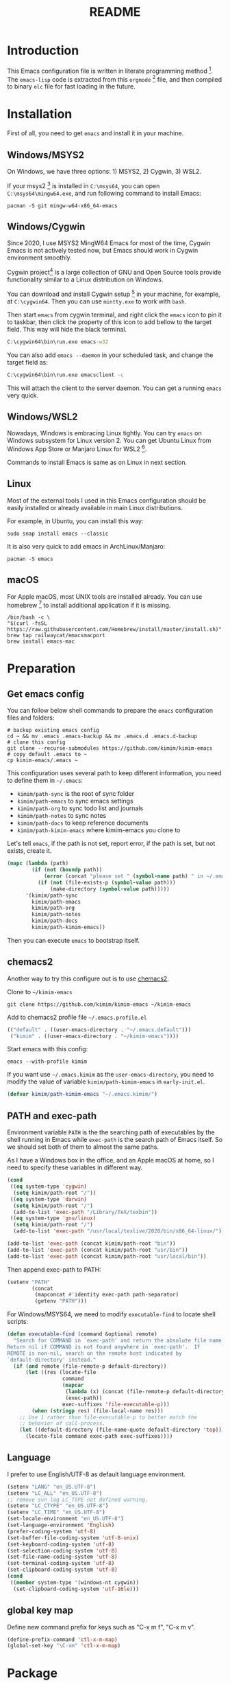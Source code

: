 #+TITLE: README
#+LATEX_CLASS: article
#+OPTIONS: toc:nil
#+STARTUP: show2levels

[[https://travis-ci.org/kimim/kimim-emacs][https://travis-ci.org/kimim/kimim-emacs.svg]]

* Introduction

This Emacs configuration file is written in literate programming
method [fn:1].  The =emacs-lisp= code is extracted from this =orgmode= [fn:2]
file, and then compiled to binary =elc= file for fast loading in the
future.

* Installation

First of all, you need to get =emacs= and install it in your machine.

** Windows/MSYS2

On Windows, we have three options: 1) MSYS2, 2) Cygwin, 3) WSL2.

If your msys2 [fn:3] is installed in =C:\msys64=, you can open
=C:\msys64\mingw64.exe=, and run following command to install Emacs:

#+begin_src shell
pacman -S git mingw-w64-x86_64-emacs
#+end_src

** Windows/Cygwin

Since 2020, I use MSYS2 MingW64 Emacs for most of the time, Cygwin
Emacs is not actively tested now, but Emacs should work in Cygwin
environment smoothly.

Cygwin project[fn:4] is a large collection of GNU and Open Source
tools provide functionality similar to a Linux distribution on
Windows.

You can download and install Cygwin setup [fn:5] in your machine, for
example, at =C:\cygwin64=. Then you can use =mintty.exe= to work with
=bash=.

Then start =emacs= from cygwin terminal, and right click the =emacs= icon
to pin it to taskbar, then click the property of this icon to add
bellow to the target field. This way will hide the black terminal.

#+begin_src bat
C:\cygwin64\bin\run.exe emacs-w32
#+end_src

You can also add =emacs --daemon= in your scheduled task, and change the
target field as:

#+begin_src bat
C:\cygwin64\bin\run.exe emacsclient -c
#+end_src

This will attach the client to the server daemon. You can get a
running =emacs= very quick.

** Windows/WSL2

Nowadays, Windows is embracing Linux tightly. You can try =emacs= on
Windows subsystem for Linux version 2. You can get Ubuntu Linux from
Windows App Store or Manjaro Linux for WSL2 [fn:6].

Commands to install Emacs is same as on Linux in next section.

** Linux

Most of the external tools I used in this Emacs configuration should
be easily installed or already available in main Linux distributions.

For example, in Ubuntu, you can install this way:

#+begin_src shell
sudo snap install emacs --classic
#+end_src

It is also very quick to add emacs in ArchLinux/Manjaro:

#+begin_src shell
pacman -S emacs
#+end_src

** macOS

For Apple macOS, most UNIX tools are installed already. You can use
homebrew [fn:7] to install additional application if it is missing.

#+begin_src shell
/bin/bash -c \
"$(curl -fsSL https://raw.githubusercontent.com/Homebrew/install/master/install.sh)"
brew tap railwaycat/emacsmacport
brew install emacs-mac
#+end_src

* Preparation
** Get emacs config

You can follow below shell commands to prepare the =emacs= configuration
files and folders:

#+begin_src shell
# backup existing emacs config
cd ~ && mv .emacs .emacs-backup && mv .emacs.d .emacs.d-backup
# clone this config
git clone --recurse-submodules https://github.com/kimim/kimim-emacs
# copy default .emacs to ~
cp kimim-emacs/.emacs ~
#+end_src

This configuration uses several path to keep different information,
you need to define them in =~/.emacs=:

- =kimim/path-sync= is the root of sync folder
- =kimim/path-emacs= to sync emacs settings
- =kimim/path-org= to sync todo list and journals
- =kimim/path-notes= to sync notes
- =kimim/path-docs= to keep reference documents
- =kimim/path-kimim-emacs= where kimim-emacs you clone to

Let's tell =emacs=, if the path is not set, report error, if the path is
set, but not exists, create it.

#+begin_src emacs-lisp
(mapc (lambda (path)
        (if (not (boundp path))
            (error (concat "please set " (symbol-name path) " in ~/.emacs"))
          (if (not (file-exists-p (symbol-value path)))
              (make-directory (symbol-value path)))))
      '(kimim/path-sync
        kimim/path-emacs
        kimim/path-org
        kimim/path-notes
        kimim/path-docs
        kimim/path-kimim-emacs))
#+end_src

Then you can execute =emacs= to bootstrap itself.

** chemacs2

Another way to try this configure out is to use [[https://github.com/plexus/chemacs2][chemacs2]].

Clone to ~~/kimim-emacs~

#+begin_src shell
git clone https://github.com/kimim/kimim-emacs ~/kimim-emacs
#+end_src

Add to chemacs2 profile file ~~/.emacs.profile.el~

#+begin_src emacs-lisp :tangle no
(("default" . ((user-emacs-directory . "~/.emacs.default")))
 ("kimim" . ((user-emacs-directory . "~/kimim-emacs"))))
#+end_src

Start emacs with this config:

#+begin_src shell
emacs --with-profile kimim
#+end_src

If you want use ~~/.emacs.kimim~ as the ~user-emacs-directory~, you need
to modify the value of variable ~kimim/path-kimim-emacs~ in
~early-init.el~.

#+begin_src emacs-lisp :tangle no
(defvar kimim/path-kimim-emacs "~/.emacs.kimim/")
#+end_src

** PATH and exec-path

Environment variable =PATH= is the the searching path of executables by
the shell running in Emacs while =exec-path= is the search path of Emacs
itself. So we should set both of them to almost the same paths.

As I have a Windows box in the office, and an Apple macOS at home, so
I need to specify these variables in different way.

#+begin_src emacs-lisp
(cond
 ((eq system-type 'cygwin)
  (setq kimim/path-root "/"))
 ((eq system-type 'darwin)
  (setq kimim/path-root "/")
  (add-to-list 'exec-path "/Library/TeX/texbin"))
 ((eq system-type 'gnu/linux)
  (setq kimim/path-root "/")
  (add-to-list 'exec-path "/usr/local/texlive/2020/bin/x86_64-linux/")))

(add-to-list 'exec-path (concat kimim/path-root "bin"))
(add-to-list 'exec-path (concat kimim/path-root "usr/bin"))
(add-to-list 'exec-path (concat kimim/path-root "usr/local/bin"))
#+end_src

Then append exec-path to PATH:

#+begin_src emacs-lisp
(setenv "PATH"
        (concat
         (mapconcat #'identity exec-path path-separator)
         (getenv "PATH")))
#+end_src

For Windows/MSYS64, we need to modify =executable-find= to locate shell
scripts:

#+begin_src emacs-lisp
(defun executable-find (command &optional remote)
  "Search for COMMAND in `exec-path' and return the absolute file name.
Return nil if COMMAND is not found anywhere in `exec-path'.  If
REMOTE is non-nil, search on the remote host indicated by
`default-directory' instead."
  (if (and remote (file-remote-p default-directory))
      (let ((res (locate-file
                  command
                  (mapcar
                   (lambda (x) (concat (file-remote-p default-directory) x))
                   (exec-path))
                  exec-suffixes 'file-executable-p)))
        (when (stringp res) (file-local-name res)))
    ;; Use 1 rather than file-executable-p to better match the
    ;; behavior of call-process.
    (let ((default-directory (file-name-quote default-directory 'top)))
      (locate-file command exec-path exec-suffixes))))
#+end_src

** Language

I prefer to use English/UTF-8 as default language environment.

#+begin_src emacs-lisp
(setenv "LANG" "en_US.UTF-8")
(setenv "LC_ALL" "en_US.UTF-8")
;; remove svn log LC_TYPE not defined warning.
(setenv "LC_CTYPE" "en_US.UTF-8")
(setenv "LC_TIME" "en_US.UTF-8")
(set-locale-environment "en_US.UTF-8")
(set-language-environment 'English)
(prefer-coding-system 'utf-8)
(set-buffer-file-coding-system 'utf-8-unix)
(set-keyboard-coding-system 'utf-8)
(set-selection-coding-system 'utf-8)
(set-file-name-coding-system 'utf-8)
(set-terminal-coding-system 'utf-8)
(set-clipboard-coding-system 'utf-8)
(cond
 ((member system-type '(windows-nt cygwin))
  (set-clipboard-coding-system 'utf-16le)))
#+end_src

** global key map

Define new command prefix for keys such as "C-x m f", "C-x m v".

#+begin_src emacs-lisp
(define-prefix-command 'ctl-x-m-map)
(global-set-key "\C-xm" 'ctl-x-m-map)
#+end_src

* Package

=package= [fn:8] is the modern =elisp= package management system, which
let you easily download and install packages that implement additional
features. Each package is a separate Emacs Lisp program, sometimes
including other components such as an Info manual.

All the extensions used in this file are installed and managed by
=package=.

Here I use =use-package= to defer the package loading and even
installation, When you use the =:commands= keyword, it creates autoloads
for those commands and defers loading of the module until they are
used.

When I want to upgrade elpa packages, I just call ~list-packages~, and
let emacs refresh the package lists, then I just need to press =U= to
upgrade all new packages.

If some weird things happen, for example ~compat-current-version~ error,
a ~byte-force-recompile~ in =~/.emacs.d= could work.

#+begin_src emacs-lisp
;; temporary disable signature check
(setq package-check-signature nil)
(setq package-user-dir "~/.emacs.d/elpa")
(setq package-archives
      '(;;("elpa" . "https://elpa.gnu.org/packages/")
        ;;("melpa" . "https://melpa.org/packages/")
        ("gnu" . "http://mirrors.tuna.tsinghua.edu.cn/elpa/gnu/")
        ("melpa" . "http://mirrors.tuna.tsinghua.edu.cn/elpa/melpa/")))
(mapc
 (lambda (package)
   (unless (package-installed-p package)
     (progn (message "installing %s" package)
            (package-refresh-contents)
            (package-install package))))
 '(use-package diminish bind-key))

(require 'use-package)
(require 'diminish)
(require 'bind-key)
;; install package if missing
(setq use-package-always-ensure t)
(setq use-package-always-defer t)
(setq use-package-verbose t)
#+end_src

* Look & Feel
** Menu Bar and Tool Bar

Don't display menu-bar, tool-bar, tooltip and scroll-bar. Because
sometimes, they may catch your attention.

#+begin_src emacs-lisp
(defun kimim/menu-and-bar ()
  (cond
   (window-system
    ;; Enable copy and paste in Win32
    (setq select-enable-clipboard t)
    (menu-bar-mode 0)
    (tool-bar-mode -1)
    (tooltip-mode -1)
    (scroll-bar-mode -1))
   ((eq window-system nil)
    (menu-bar-mode 0))))
#+end_src

** Font and Frame Size

Set default font and frame size for both window system. You should
=set-default-font= first, otherwise, the frame height and width will be
calculated with original default font height and width:
=frame-char-height= and =frame-char-width=.

#+begin_src emacs-lisp
(use-package cnfonts
  :bind (("C-+" . cnfonts-increase-fontsize)
         ("C--" . cnfonts-decrease-fontsize)
         ("C-=" . cnfonts-increase-fontsize)
         ("C-0" . cnfonts-reset-fontsize)))
#+end_src

#+begin_src emacs-lisp
(defun kimim/set-frame-alist (top left height width)
  (let ((frame (selected-frame)))
    (set-frame-position frame left top)
    (set-frame-height frame height)
    (set-frame-width frame width))
  (setq default-frame-alist
        `((top . ,top)
          (left . ,left)
          (height . ,height)
          (width . ,width)
          (vertical-scroll-bars)
          (tool-bar-lines)
          (menu-bar-lines))))

(defun kimim/screen-width ()
  (/ (display-pixel-width)
     (frame-char-width)))

(defun kimim/screen-height ()
  (/ (display-pixel-height)
     (frame-char-height)))

(defun kimim/frame-and-font ()
  (interactive)
  (when window-system
    (require 'cnfonts)
    (cnfonts-enable)
    (cnfonts-set-font)
    ;; top, left ... must be integer
    (let* ((width (ceiling (* 0.8 (kimim/screen-width))))
           (height (ceiling (* 0.8 (kimim/screen-height))))
           (top (/ (display-pixel-height) 10))
           (left (/ (display-pixel-width) 10)))
      (kimim/menu-and-bar)
      (kimim/set-frame-alist
       top left height width))))

(defun kimim/frame-and-font-mini ()
  (interactive)
  ;; top, left ... must be integer
  (let* ((width (ceiling (* 0.8 (kimim/screen-width))))
         (height (ceiling (* 0.4 (kimim/screen-height))))
         (top (/ (display-pixel-height) 2))
         (left (/ (display-pixel-width) 10))
         (frame (selected-frame)))
    (kimim/menu-and-bar)
    (kimim/set-frame-alist
     top left height width)))

(defun kimim/new-mini-frame-bottom ()
  "Create a small frame at bottom for write note."
  (interactive)
  ;; after-make-frame-hook make this no work, maybe change that hook
  (let ((frm (make-frame
              `((height . ,(ceiling (* 0.4 (kimim/screen-height))))
                (width . ,(ceiling (* 0.8 (kimim/screen-width))))))))
    (set-frame-position
     frm
     (/ (display-pixel-width) 10)
     (/ (display-pixel-height) 2))))

(kimim/frame-and-font)
#+end_src

** Frames

Customize the frame title to display buffer file name.

#+begin_src emacs-lisp
(setq frame-title-format
      '((:eval (buffer-name))))
;; don't expand minibuffer in other frame
(setq minibuffer-follows-selected-frame nil)
#+end_src

** Mode Line

Display date and time, but do not display system load.

#+begin_src emacs-lisp
(use-package time
  :ensure nil
  :defer 0
  :custom
  (display-time-24hr-format t)
  (display-time-day-and-date t)
  (display-time-interval 10)
  (display-time-default-load-average nil)
  :config
  (display-time-mode t))
#+end_src

Show (line, column) numbers in mode line:

#+begin_src emacs-lisp
(use-package simple
  :ensure nil
  :defer 3
  :bind
  ;; cycling from one space, zero space and original space
  ("M-SPC" . cycle-spacing)
  :custom
  ;; put pastebin content to kill ring before kill others
  (save-interprogram-paste-before-kill t)
  :config
  (line-number-mode 1)
  (column-number-mode 1)
  (toggle-word-wrap -1))
#+end_src

** Celestial modeline

#+begin_quote
Zwei Dinge erfüllen das Gemüt mit immer neuer und zunehmender
Bewunderung und Ehrfurcht, je öfter und anhaltender sich das
Nachdenken damit beschäftigt: Der bestirnte Himmel über mir, und das
moralische Gesetz in mir.

-- Immanuel Kant
#+end_quote

#+begin_src emacs-lisp
(use-package celestial-mode-line
  :defer 1
  :custom (celestial-mode-line-update-interval 300)
  :config
  ;; use smaller symbols, the original one expand the modeline
  (setq celestial-mode-line-sunrise-sunset-alist
        '((sunrise . "☼ꜛ") (sunset . "☼ꜜ")))
  (setq celestial-mode-line-phase-representation-alist
        '((0 . "●") (1 . ">") (2 . "○") (3 . "<")))
  (setq global-mode-string '("" celestial-mode-line-string
                             "  " display-time-string "")))
#+end_src

Add sunrise/sunset info to modeline text description.

#+begin_src emacs-lisp
(use-package celestial-mode-line
  :config
  (defun kimim/celestial-mode-line--sunrise-sunset-string (time)
    (cl-destructuring-bind (sun-time location)
        time
      (let* ((h (truncate sun-time))
             (m (truncate (* 60 (- sun-time h)))))
        (concat (assoc-default
                 (if (< h 12)
                     'sunrise
                   'sunset)
                 celestial-mode-line-sunrise-sunset-alist
                 'equal celestial-mode-line-polar-representation)
                (format "%d:%02d" h m)))))

  (defun kimim/celestial-mode-line--sun-description (orig-fun &rest args)
    (concat
     (kimim/celestial-mode-line--sunrise-sunset-string
      (car (solar-sunrise-sunset (car args))))
     " "
     (kimim/celestial-mode-line--sunrise-sunset-string
      (cadr (solar-sunrise-sunset (car args))))
     ", "
     (apply orig-fun args)))

  ;; add sun rise/set info to modeline text description
  (advice-add 'celestial-mode-line--text-description
              :around
              #'kimim/celestial-mode-line--sun-description)

  (celestial-mode-line-start-timer))
#+end_src

** awesome tray

~awesome-tray~ adds an overlay to minibuffer and hides mode line to save
window space.

#+begin_src emacs-lisp
(use-package awesome-tray
  :load-path (lambda ()
               (concat kimim/path-kimim-emacs
                "site-lisp/awesome-tray"))
  :commands (awesome-tray-mode)
  :custom
  (awesome-tray-date-format "%-m-%-e %H:%M")
  (awesome-tray-active-modules '("buffer-name" "changed" "org-pomodoro"
                                 "location-or-page" "belong"
                                 "celestial" "date" "input-method"))
  (awesome-tray-mode-line-default-height 0.85)
  (awesome-tray-location-info-top "↑")
  (awesome-tray-location-info-bottom "↓")
  (awesome-tray-input-method-local-style "Ѱ")
  :custom-face
  (awesome-tray-grey-face
   ((((background light)) :foreground "dim grey" :bold nil)
    (t :foreground "dark grey" :bold nil)))
  (awesome-tray-module-buffer-name-face
   ((t :inherit awesome-tray-grey-face)))
  (awesome-tray-module-location-or-page-face
   ((t :inherit awesome-tray-grey-face)))
  (awesome-tray-module-git-face
   ((t :inherit awesome-tray-grey-face)))
  (awesome-tray-module-pdf-view-page-face
   ((t :inherit awesome-tray-grey-face)))
  (awesome-tray-module-input-method-face
   ((t :inherit awesome-tray-grey-face)))
  (org-mode-line-clock
   ((t :inherit unspecified)))
  (org-mode-line-clock-overrun
   ((t :inherit unspecified)))
  :config
  (advice-add
   'awesome-tray-enable
   :before
   (lambda ()
     (setq awesome-tray-mode-line-colors nil)
     (setq awesome-tray-mode-line-active-color
           (face-attribute 'mode-line :background))
     (setq awesome-tray-mode-line-inactive-color
           (face-attribute 'default :background))))

  (advice-add
   'awesome-tray-enable
   :after
   (lambda ()
     (set-face-attribute
      'mode-line-inactive nil
      :underline (face-attribute 'mode-line :foreground))))

  (advice-add
   'awesome-tray-disable
   :after
   (lambda ()
     (set-face-attribute 'mode-line-inactive nil
                         :underline 'unspecified)))

  (defun kimim/awesome-tray-module-buffer-changed-info ()
    (if (and (buffer-modified-p)
             (not (eq buffer-file-name nil)))
        "✶"))
  (add-to-list
   'awesome-tray-module-alist
   '("changed" . (kimim/awesome-tray-module-buffer-changed-info
                  awesome-tray-grey-face)))

  (defvar kimim/awesome-tray-original-modules nil)
  (defun kimim/awesome-tray-minimalistic ()
    (interactive)
    (if kimim/awesome-tray-original-modules
        (progn
          (message "restore awesome tray modules")
          (setq awesome-tray-active-modules
                kimim/awesome-tray-original-modules)
          (setq kimim/awesome-tray-original-modules nil))
      (progn
        (message "awesome tray minimalistic")
        (setq kimim/awesome-tray-original-modules
              awesome-tray-active-modules)
        (setq awesome-tray-active-modules
              '("buffer-name" "changed" "location-or-page"
                "date" "input-method"))))))
#+end_src

** path in headerline

When minimalistic emacs is on with awesome tray, we sometimes need to
lookup buffer file name with header line.

#+begin_src emacs-lisp
(use-package path-headerline-mode
  :bind ("C-x /" . kimim/toggle-path-header)
  :config
  (defun kimim/toggle-path-header ()
    "Toggle display path header"
    (interactive)
    (if header-line-format
        (path-header-line-off)
      (path-header-line-on))))
#+end_src

** Color Theme

Use =rainbow-mode= to edit colorful color string and symbol. In the
beginning, I add ~:hook prog-mode~, that means to enable ~rainbow-mode~
for all programming mode, but later, I find that ~#def~ part of ~#define~
in C is changed to gray color. Then I remove the this hook. So I will
turn on ~rainbow-mode~ manually, if I want to see the color.

#+begin_src emacs-lisp
(use-package rainbow-mode
  :diminish rainbow-mode)
#+end_src

Rainbow-delimiters is a "rainbow parentheses"-like mode which highlights
parentheses, brackets, and braces according to their depth.

#+begin_src emacs-lisp
(use-package rainbow-delimiters
  :diminish rainbow-delimiters
  :hook (prog-mode . rainbow-delimiters-mode))
#+end_src

Toggle Font-Lock mode in all buffers.

#+begin_src emacs-lisp
(use-package font-lock
  :ensure nil
  :custom ((font-lock-maximum-decoration t)
           (font-lock-global-modes '(not shell-mode text-mode))
           (font-lock-verbose t))
  :config
  (global-font-lock-mode 1))
#+end_src

Use kimim-light as default theme.

#+begin_src emacs-lisp
(use-package hippo-themes
  :ensure nil
  :load-path "~/kimim-emacs/site-lisp/emacs-hippo-theme"
  :custom (;; do not warning when load new theme
           (custom-safe-themes t)))
#+end_src

** Image

Always set white background color for transparent images to display
clearly in dark color theme.

#+begin_src emacs-lisp
(use-package image
  :ensure nil
  :config
  (setq auto-mode-alist
        (append '(("\\.svg\\'" . image-mode))
                auto-mode-alist))
  (defun create-image-advice (im)
    (nconc im (list :background "#f8f8f8")))
  (advice-add 'create-image :filter-return #'create-image-advice))
#+end_src

** posframe

#+begin_src emacs-lisp
(use-package posframe)
#+end_src

** Other Visual Element

#+begin_src emacs-lisp
(setq inhibit-startup-message t)
(setq initial-scratch-message nil)
(setq visible-bell t)
(setq ring-bell-function #'ignore)
(fset 'yes-or-no-p 'y-or-n-p)
(show-paren-mode 1)
(setq blink-cursor-blinks 3)
(blink-cursor-mode 1)
(tooltip-mode -1)
;; mark highlight in other windows also
(setq highlight-nonselected-windows nil)
#+end_src

#+begin_src emacs-lisp
(use-package hi-lock
  :custom (hi-lock-auto-select-face t))
#+end_src

* kimim utils

In Windows environment, =kimim/xterm= and =kimim/dc= will look up the program
from system PATH, so you should set these to system PATH.

#+begin_src emacs-lisp
(use-package kimim
  :load-path "~/kimim-emacs/site-lisp"
  :ensure nil
  :commands (kimim/mail-setup
             kimim/open-external
             kimim/open-external-pdf)
  :defines (mac-option-modifier
            mac-command-modifier)
  :bind
  (("<f9>" . kimim/xterm)
   ("S-<f9>" . kimim/cmd)
   ;; when deploy clojars, need msys2 term to use pinetry
   ("C-<f9>" . kimim/msys2-term)
   ("C-c r" . kimim/rename-file-and-buffer)
   ("C-x m o" . kimim/open-external)
   ("C-x m O" . kimim/open-external-pdf)
   ("C-x m d" . kimim/dc)
   ("C-c d" . kimim/lookinsight)
   ("<f1>" . delete-other-windows)
   ("C-<f1>" . nuke-other-buffers)
   ("M-<f1>" . kimim/switch-to-scratch-and-nuke-others)
   ("<f2>" . other-window)
   ("<f5>" . kimim/switch-to-scratch-buffer)
   ("C-<f5>" . kimim/switch-to-scratch-other-window)
   ("<f7>" . bury-buffer)
   ("<f8>" . unbury-buffer)
   ("C-h" . delete-backward-char)
   ("M-h" . backward-kill-word)
   ("M-?" . mark-paragraph)
   ("C-x k" . kill-current-buffer)
   ("C-x C-v" . view-file-other-window)
   ("C-c C-o" . occur)
   ("C-z" . set-mark-command)
   ("C-c C-/" . comment-or-uncomment-region)
   ("RET" . newline-and-indent)
   ("C-x m h" . help)
   ("C-x ," . bury-buffer)
   ("C-x ." . unbury-buffer)
   ("C-x  ，" . bury-buffer)
   ("C-x  。" . unbury-buffer)
   ("C-x  ‘" . hippie-expand)
   ("C-x  ’" . hippie-expand)
   ("C-x M-s" . kimim/save-buffer-no-tws)
   ("C-x m 0" . kimim/frame-and-font)
   ("C-x m -" . kimim/frame-and-font-mini)
   ("C-x m SPC" . kimim/shrink-down)
   ("C-x m ]" . kimim/shrink-right)
   ("C-x m [" . kimim/shrink-left)
   ("C-x m ^" . kimim/shrink-up)
   ("C-x m '" . kimim/top-right-mouse)
   ("C-x m r" . kimim/rename-file-and-buffer)
   ("C-<pause>" . iconify-frame)
   ("C-x S" . eshell)
   ("C-x M-q" . kimim/unfill-paragraph-or-region)
   ("C-x _ a" . (lambda() (interactive) (insert "ā")))
   ("C-x _ e" . (lambda() (interactive) (insert "ē")))
   ("C-x _ i" . (lambda() (interactive) (insert "ī")))
   ("C-x _ o" . (lambda() (interactive) (insert "ō")))
   ("C-x _ u" . (lambda() (interactive) (insert "ū"))))
  :config
  (unbind-key "C-x C-z")
  (when (eq system-type 'darwin) ;; mac specific settings
    (setq mac-option-modifier 'meta)
    (setq mac-command-modifier 'meta)
    ;; sets fn-delete to be right-delete
    (global-set-key [kp-delete] 'delete-char))
  (defun kimim/save-buffer-no-tws (&optional arg)
    (interactive "p")
    (delete-trailing-whitespace)
    (save-buffer arg))
  (defun kimim/switch-to-scratch-and-nuke-others ()
    (interactive)
    (switch-to-buffer "*scratch*") (nuke-other-buffers))
  (defun kimim/switch-to-scratch-buffer ()
    (interactive)
    (switch-to-buffer "*scratch*")
    (delete-other-windows))
  (defun kimim/switch-to-scratch-other-window ()
    (interactive)
    (switch-to-buffer-other-window "*scratch*"))
  (defun kimim/restore-text-scale ()
    (interactive)
    (text-scale-increase 0)))
#+end_src

* Help & References
** Info

#+begin_src emacs-lisp
(use-package info
  :commands (info)
  :hook (Info-mode . (lambda ()
                      (setq line-spacing 0.5)))
  :config
  (add-to-list 'Info-additional-directory-list
               (concat kimim/path-root "usr/share/info"))
  (add-to-list 'Info-additional-directory-list
               (concat kimim/path-root "usr/local/share/info"))
  ;; additional info, collected from internet
  (add-to-list 'Info-additional-directory-list
               "~/info"))
#+end_src

** Youdao dictionary

Search dictionary with Ctrl+F3 by youdao dictionary.

#+begin_src emacs-lisp
(use-package youdao-dictionary
  :bind (
         ("C-x m 1" . youdao-dictionary-search-at-point-posframe)
         ("C-x m 2" . youdao-dictionary-search)
         :map youdao-dictionary-mode-map
         ("C-y" . youdao-dictionary-search-yanked)
         ("<mouse-3>" . youdao-dictionary-def-copied)
         ("f" . youdao-dictionary-search-from-input))
  :config
  ;; redefine youdao-format-result
  (defun youdao-dictionary--format-result (json)
    "Format result in JSON."
    (let* ((query        (assoc-default 'query       json)) ; string
           (translation  (assoc-default 'translation json)) ; array
           (_errorCode    (assoc-default 'errorCode   json)) ; number
           (web          (assoc-default 'web         json)) ; array
           (basic        (assoc-default 'basic       json)) ; alist
           ;; construct data for display
           (phonetic (assoc-default 'phonetic basic))
           (translation-str (mapconcat
                             (lambda (trans) (concat "- " trans))
                             translation "\n"))
           (basic-explains-str (mapconcat
                                (lambda (explain) (concat "- " explain))
                                (assoc-default 'explains basic) "\n"))
           (web-str (mapconcat
                     (lambda (k-v)
                       (format "- %s :: %s"
                               (assoc-default 'key k-v)
                               (mapconcat 'identity (assoc-default 'value k-v) "; ")))
                     web "\n")))
      (let ((result-str
             (if basic
                 (format "%s [%s]\n\nBasic Explains\n%s\n\nWeb References\n%s\n"
                         query phonetic basic-explains-str web-str)
               (format "%s\n\nTranslation\n%s\n"
                       query translation-str))))
        (kill-new
         (mapconcat
          (lambda (x)
            (concat x "\n"))
          (cdr (split-string result-str "\n"))))
        (kill-new (format "%s [%s]" query phonetic))
        result-str)))

  (defun youdao-dictionary-def-copied ()
    (interactive)
    (youdao-dictionary-search (gui-get-selection)))
    (defun youdao-dictionary-search-yanked ()
    (interactive)
    (youdao-dictionary-search
     (if (gui-get-selection)
         (gui-get-selection)
       (car kill-ring)))))
#+end_src


** sdcv

A local dictionary tool is useful when network connection has
problems. You can get dictionary files from [[https://github.com/manateelazycat/lazycat-emacs/tree/master/site-lisp/sdcv-dict][lazycat-emacs]], or
[[http://download.huzheng.org/dict.org/][huzheng.org]].

#+begin_src emacs-lisp
(use-package sdcv
  :load-path (lambda ()
               (concat kimim/path-kimim-emacs
                       "site-lisp/sdcv"))
  :bind
  ("C-M-z" . sdcv-search-input)
  ("C-x m ," . sdcv-search-pointer)
  ("C-x m ." . sdcv-search-pointer+)
  :config
  (require 'sdcv)
  (setq sdcv-say-word-p t)
  ;; set your local dictionaries path
  (setq sdcv-dictionary-data-dir (file-truename
                                  (concat kimim/path-kimim-emacs
                                          "site-lisp/sdcv-dict")))
  (setq sdcv-dictionary-simple-list
        '("懒虫简明英汉词典"))
  (setq sdcv-dictionary-complete-list
        '(
          "牛津英汉双解美化版"
          "懒虫简明英汉词典"
          "英汉汉英专业词典"
          "XDICT英汉辞典"
          "stardict1.3英汉辞典"
          "WordNet"
          "XDICT汉英辞典"
          "Jargon"
          "懒虫简明汉英词典"
          "FOLDOC"
          "新世纪英汉科技大词典"
          "KDic11万英汉词典"
          "朗道汉英字典5.0"
          "CDICT5英汉辞典"
          "新世纪汉英科技大词典"
          "21世纪双语科技词典"
          "quick_eng-zh_CN"
          ))
  (defun kimim/sdcv-call-process-advice (orig-fun &rest args)
    (let ((default-process-coding-system '(utf-8 . gbk)))
      (apply orig-fun args)))

  (advice-add 'sdcv-call-process
              :around
              #'kimim/sdcv-call-process-advice))
#+end_src

Need to install ~mpg123~ or ~mpv~ to play the pronunciations.

#+begin_src shell
pacman -S mingw-w64-ucrt-x86_64-mpg123
#+end_src

** fanyi.el

A translator extension written by [[https://condy0919.github.io][Youmu]].

I added ~kimim/fanyi-dwim-add-sdcv~ as ~:after~ advice for ~fanyi-dwim~ to
look up local dictionary with help from ~sdcv~.

#+begin_src emacs-lisp
(use-package fanyi
  :ensure t
  :bind
  (("C-x m f" . fanyi-dwim)
   ("C-x m y" . kimim/fanyi-current-kill))
  :custom-face
  (fanyi-word-face
   ((t :height 1.1 :weight bold :foreground "dark cyan")))
  :custom
  (fanyi-providers '(;; 海词
                     fanyi-haici-provider
                     ;; 有道同义词词典
                     fanyi-youdao-thesaurus-provider
                     ;; Etymonline
                     fanyi-etymon-provider
                     ;; Longman
                     fanyi-longman-provider))
  :bind (:map fanyi-mode-map
              ("n" . outline-next-visible-heading)
              ("p" . outline-previous-visible-heading)
              ("o" . other-window))
  :config
  (require 'sdcv)

  (defun kimim/fanyi-current-kill ()
    (interactive)
    (fanyi-dwim (current-kill 0)))

  (defun kimim/sdcv-translate-result-advice (word dictionary-list)
    (let* ((arguments
            (cons word
                  (mapcan
                   (lambda (d) (list "-u" d)) dictionary-list)))
         (result (mapconcat
                  (lambda (result)
                    (let-alist result
                      (format
                       "## %s\n%s\n\n" .dict .definition)))
                  (apply #'sdcv-call-process arguments)
                  "")))
    (if (string-empty-p result)
        sdcv-fail-notify-string
      result)))

  (advice-add 'sdcv-translate-result
              :override
              #'kimim/sdcv-translate-result-advice)

  (defun kimim/fanyi-dwim-add-sdcv (word)
    (let ((buf (get-buffer fanyi-buffer-name)))
    (with-current-buffer buf
      (let ((inhibit-read-only t)
            (inhibit-point-motion-hooks t))
        ;; Clear the previous search result.
        (point-max)
        (insert "# SDCV\n\n")
        (insert
         (sdcv-search-with-dictionary
          word sdcv-dictionary-complete-list))
        (insert "\n\n")
        (beginning-of-buffer)
        ;;(window-resize nil (- 35 (window-size nil t)) t)
        ))))

  (advice-add 'fanyi-dwim :after
              #'kimim/fanyi-dwim-add-sdcv))
#+end_src

** Wordreference

#+begin_src emacs-lisp
(use-package wordreference
  :commands (wordreference-search
             kimim/wr-fren
             kimim/wr-enfr
             kimim/wr-deen
             kimim/wr-ende
             kimim/wr-sven
             kimim/wr-ensv)
  :config
  (defun kimim/wr-ende ()
    (interactive)
    (let ((wordreference-source-lang "en")
          (wordreference-target-lang "de"))
      (wordreference-search)))

  (defun kimim/wr-ensv ()
    (interactive)
    (let ((wordreference-source-lang "en")
          (wordreference-target-lang "sv"))
      (wordreference-search)))

  (defun kimim/wr-enfr ()
    (interactive)
    (let ((wordreference-source-lang "en")
          (wordreference-target-lang "fr"))
      (wordreference-search)))

  (defun kimim/wr-deen ()
    (interactive)
    (let ((wordreference-source-lang "de")
          (wordreference-target-lang "en"))
      (wordreference-search)))

  (defun kimim/wr-sven ()
    (interactive)
    (let ((wordreference-source-lang "sv")
          (wordreference-target-lang "en"))
      (wordreference-search)))

  (defun kimim/wr-fren ()
    (interactive)
    (let ((wordreference-source-lang "fr")
          (wordreference-target-lang "en"))
      (wordreference-search))))
#+end_src

** dict.leo.org
Translate word between English and German.

#+begin_src emacs-lisp
(use-package leo
  :bind
  (:map leo-mode-map
        ("s" . leo-translate-word))
  :custom-face
  (leo-auxiliary-face
   ((t :inherit default)))
  (leo-match-face
   ((t :inherit font-lock-keyword-face)))
  (leo-link-face
   ((t :inherit font-lock-keyword-face
       :foreground "tomato"))))
#+end_src

** eldoc-box

Show eldoc in a childframe box.

#+begin_src emacs-lisp
(use-package eldoc-box
  :diminish eldoc-box-hover-mode
  ;;:hook (eglot-managed-mode . eldoc-box-hover-mode)
  :custom (eldoc-box-offset '(10 40 10))
  :bind (:map
         eglot-mode-map
         ("C-x l d" . eldoc-box-help-at-point)))
#+end_src

Increase right margin from default 16 to 40 to remove some overlap.

* Editing
** emacs-rime

#+begin_src emacs-lisp
(use-package rime
  :bind
  (:map
   rime-mode-map
   ("C-|" . rime-force-enable)
   :map
   rime-active-mode-map
   ("C-h" . rime--backspace)
   ("M-h" . rime--backspace))
  :custom
  (default-input-method "rime")
  (rime-title "Ѱ")
  (rime-disable-predicates
   '(kimim/rime-predicate-p))
  (rime-show-candidate 'posframe)
  (rime-posframe-properties
   (list :internal-border-width 14))
  :config

  (when (eq (window-system) 'mac)
    (setq rime-librime-root "~/.emacs.d/librime/dist"))

  (defun kimim/rime-predicate-space-after-ascii-p ()
    "If cursor is after only ONE whitespace which follow a ascii character."
    (and (> (point) (save-excursion (back-to-indentation) (point)))
         (let ((string (buffer-substring
                        (point)
                        (max (line-beginning-position) (- (point) 80)))))
           (and (string-match-p " $" string)
                ;; -+* bullet items
                (not (string-match-p "[\x2a\x2b\x2d] $" string))
                (not (string-match-p "\\cc +$" string))
                (not (string-match-p "  $" string))))))

  (defun kimim/rime-predicate-current-input-punctuation-p ()
    "If the current charactor entered is a punctuation."
    (and rime--current-input-key
         (or (and (<= #x21 rime--current-input-key)
                  (<= rime--current-input-key #x2c))
             (= rime--current-input-key #x2e)
             (and (<= #x3a rime--current-input-key)
                  (<= rime--current-input-key #x40))
             (and (<= #x5b rime--current-input-key)
                  (<= rime--current-input-key #x5e))
             (and (<= #x7b rime--current-input-key)
                  (<= rime--current-input-key #x7f)))))

  (defun kimim/rime-predicate-p ()
    "Always use rime punctuation."
    (if (kimim/rime-predicate-current-input-punctuation-p)
        nil
      (or (rime-predicate-current-uppercase-letter-p)
          (rime-predicate-space-after-cc-p)
          (rime-predicate-after-ascii-char-p)
          (kimim/rime-predicate-space-after-ascii-p)))))
#+end_src

** sis
Emacs smart input source ([[https://github.com/laishulu/emacs-smart-input-source][sis]]) can automatically switch input method
for buffers and contexts.

When sis is enabled, =C-x C-c= a emacs client frame will crash, so, add
an advice to disable sis when ~save-buffers-kill-terminal~.

#+begin_src emacs-lisp
(use-package sis
  :functions (kimim/sis-enable
              kimim/sis-disable)
  :hook (server-after-make-frame . kimim/sis-enable)
  :config
  (set-face-attribute
   'sis-inline-face nil
   :foreground (face-attribute 'font-lock-constant-face :foreground)
   :underline t
   :inverse-video 'unspecified)
  (setq sis-other-cursor-color "tomato")
  (sis-ism-lazyman-config nil t 'w32)

  (defun kimim/sis-enable ()
    ;; enable the /cursor color/ mode
    (sis-global-cursor-color-mode t)
    ;; enable the /respect/ mode
    (sis-global-respect-mode t)
    ;; enable the /context/ mode for all buffers
    (sis-global-context-mode t)
    ;; enable the /inline english/ mode for all buffers
    (sis-global-inline-mode t))

  (defun kimim/sis-disable ()
    (sis-global-cursor-color-mode -1)
    (sis-global-respect-mode -1)
    (sis-global-context-mode -1)
    (sis-global-inline-mode -1))

  (advice-add 'save-buffers-kill-terminal
              :before
              (lambda (&optional arg)
                (if (eq 1 (length server-clients))
                    (kimim/sis-disable))))
  (add-hook 'server-after-make-frame-hook 'kimim/sis-enable))
#+end_src

** General

#+begin_src emacs-lisp
(use-package autorevert
  :ensure nil
  :diminish auto-revert-mode)
#+end_src

#+begin_src emacs-lisp
(setq inhibit-eol-conversion nil)
(setq-default fill-column 70)
;; see discussion https://emacs-china.org/t/topic/2616/30
(setq word-wrap-by-category t)
(setq require-final-newline t)

(use-package drag-stuff
  :diminish drag-stuff-mode
  :config
  (drag-stuff-global-mode 1))

(delete-selection-mode 1)
(setq kill-ring-max 200)
(setq kill-whole-line t)
(setq-default tab-width 4)
(setq tab-stop-list
      (number-sequence 4 120 4))
;; stretch to tab width when on tab
(setq x-stretch-cursor t)
(setq track-eol t)
(setq backup-directory-alist '(("." . "~/temp")))
(setq version-control t)
(setq kept-old-versions 10)
(setq kept-new-versions 20)
(setq delete-old-versions t)
(setq backup-by-copying t)

(setq auto-save-interval 50)
(setq auto-save-timeout 60)
(setq auto-save-default nil)
(setq auto-save-list-file-prefix "~/temp/auto-saves-")
(setq auto-save-file-name-transforms `((".*"  , "~/temp/")))
(setq create-lockfiles nil)

(use-package time-stamp
  :config
  (setq time-stamp-active t)
  (setq time-stamp-warn-inactive t)
  (setq time-stamp-format "%:y-%02m-%02d %3a %02H:%02M:%02S Kimi MA")
  (add-hook 'write-file-functions 'time-stamp))

(defun kimim/save-buffer-advice (orig-fun &rest arg)
  (when (not (memq major-mode '(org-mode markdown-mode text-mode)))
      (delete-trailing-whitespace))
  (apply orig-fun arg))

(advice-add 'save-buffer :around #'kimim/save-buffer-advice)
(setq save-silently t)

(diminish 'visual-line-mode)
(add-hook 'text-mode-hook
          (lambda ()
            (when (derived-mode-p 'org-mode 'markdown-mode
                                  'text-mode 'info-mode)
              (visual-line-mode)
              (setq line-spacing 0.4))))
(setq-default indent-tabs-mode nil)

(setq uniquify-buffer-name-style 'forward)
(setq suggest-key-bindings 5)

(add-to-list 'auto-mode-alist '("\\.css\\'" . css-mode))
(add-to-list 'auto-mode-alist '("\\.S\\'" . asm-mode))
(add-to-list 'auto-mode-alist '("\\.pas\\'" . delphi-mode))

(require 'saveplace)
(setq-default save-place t)
(setq save-place-file (expand-file-name "saveplace" "~"))
#+end_src

** multi cursors

You can mark a region, and ~C-S-c C-S-c~ to start edit every line in this
region. That's amazing.

#+begin_src emacs-lisp
(use-package multiple-cursors
  :bind
  ("C-S-c C-S-c" . mc/edit-lines)
  ("C->" . mc/mark-next-like-this)
  ("C-<" . mc/mark-previous-like-this)
  ("C-c C-<" . mc/mark-all-like-this)
  ("C-c C->" . mc/mark-all-dwim))
#+end_src

** Highlight

Highlight current line in window systems, but disable this in
terminal. Because the line highlight will cause the terminal blinking.

#+begin_src emacs-lisp
(use-package hl-line
  :if window-system
  :config
  (global-hl-line-mode -1))
#+end_src

** pulsar

Frequently, you may lose your point in multiple windows. ~pulsar~ can
show a transient highlight line for you to find your point after
specified functions.

#+begin_src emacs-lisp
(use-package pulsar
  :defer 5
  :custom
  (pulsar-pulse t)
  (pulsar-face 'pulsar-green)
  (pulsar-highlight-face 'pulsar-yellow)
  :config
  (setq pulsar-pulse-functions
        '(recenter-top-bottom
          move-to-window-line-top-bottom
          reposition-window
          bookmark-jump
          consult-bookmark
          other-window
          delete-window
          delete-other-windows
          forward-page
          backward-page
          scroll-up-command
          scroll-down-command
          windmove-right
          windmove-left
          windmove-up
          windmove-down
          windmove-swap-states-right
          windmove-swap-states-left
          windmove-swap-states-up
          windmove-swap-states-down
          org-next-visible-heading
          org-previous-visible-heading
          org-forward-heading-same-level
          org-backward-heading-same-level
          org-agenda-goto
          markdown-next-visible-heading
          markdown-previous-visible-heading
          markdown-forward-heading-same-level
          markdown-backward-heading-same-level
          markdown-outline-next-same-level
          markdown-outline-previous-same-level
          outline-backward-same-level
          outline-forward-same-level
          outline-next-visible-heading
          outline-previous-visible-heading
          outline-up-heading
          ace-window))
  (advice-add 'switch-to-buffer :after
              (lambda (_ &optional _ _)
                (pulsar-pulse-line)))
  ;; turn on visual line, pulsar will high light only visual line, but
  ;; this mode will mess up some buffer, such as org agenda.
  ;; (global-visual-line-mode)
  (pulsar-global-mode 1))
#+end_src

** ispell

[[https://git.savannah.gnu.org/cgit/emacs.git/tree/etc/NEWS.26#n1155][Emacs 26]] supports Enchant, which is a meta-spell-checker that uses
providers such as Hunspell to do the actual checking.  With it, users
can use spell-checkers not directly supported by Emacs, such as
Voikko, Hspell and AppleSpell, more easily share personal word-lists
with other programs, and configure different spelling-checkers for
different languages.

The benefit is that you can use the same personal word-lists for
different spell checkers in Windows, Linux or macOS.

I get this idea from [[https://github.com/Eason0210][Eason0210]] at [[https://emacs-china.org/t/emacs-enchant-spell-checker/24035][Emacs China]] on [2023-07-02 Sun].

Install ~enchant~.

Windows/msys64:

#+begin_src shell
pacman -S mingw64/mingw-w64-x86_64-enchant
#+end_src

macOS

#+begin_src shell
sudo port install enchant2
# or
brew install enchant
#+end_src

Add ~ENCHANT_CONFIG_DIR~ to your ~.bashrc~, if you want to keep enchant
settings in your home folder. Otherwise, it keeps personal dictionary
at ~Local Settings~. see [[https://abiword.github.io/enchant/src/enchant.html][enchant manual]].

#+begin_src shell
export ENCHANT_CONFIG_DIR=~/.config/enchant/
#+end_src

#+begin_src emacs-lisp
(use-package ispell
  :custom
  (ispell-program-name "enchant-2")
  (ispell-silently-savep t)
  :config
  (cond ((eq system-type 'windows-nt)
         (setq ispell-alternate-dictionary
               "~/.emacs.d/dict/words.txt")))
  ;; remove minibuffer message "Starting look.exe process ...",
  ;; which is annoying
  (advice-add
   'ispell-lookup-words
   :around
   (lambda (orig-fun &rest args)
     (advice-add
      'message :override (lambda (format-string &rest args) ""))
     (let ((result (apply orig-fun args)))
       (advice-remove 'message (lambda (format-string &rest args) ""))
       result))))
#+end_src

** flyspell

Check spell on the fly.

#+begin_src emacs-lisp
(use-package flyspell
  :diminish flyspell-mode
  :hook (;;(prog-mode . flyspell-prog-mode)
         (org-mode . flyspell-mode)))
#+end_src

** olivetti

#+begin_src emacs-lisp
(use-package olivetti
  :diminish olivetti-mode
  :custom
  (olivetti-body-width (+ fill-column 10))
  :hook ((elfeed-show-mode
          eww-mode
          Info-mode
          woman-mode
          fanyi-mode)
	     . olivetti-mode)
  :config
  (add-hook 'cnfonts-set-font-finish-hook
            (lambda (args)
              (let ((frame-width (* (+ fill-column 7)
                                    (frame-char-width))))
                (setq org-image-actual-width `(,frame-width))
                (setq markdown-max-image-size org-image-actual-width)
                (when (bound-and-true-p org-inline-image-overlays)
                  (org-redisplay-inline-images))
                (when (bound-and-true-p markdown-inline-image-overlays)
                  (markdown-remove-inline-images)
                  (markdown-display-inline-images))))))
#+end_src

** Chinese word segmentation

#+begin_src emacs-lisp
(use-package cns
  :after text-mode
  :load-path (lambda ()
               (concat kimim/path-kimim-emacs
                "site-lisp/cns"))
  :hook (text-mode . cns-mode)
  :bind ((:map cns-mode-map)
         ("M-h" . cns-backward-kill-word))
  :config
  (setq cns-process-buffer "*cns*")
  (setq cns-prog
        (concat kimim/path-kimim-emacs
                "site-lisp/cns/cnws.exe"))
  (setq cns-dict-directory
        (concat kimim/path-kimim-emacs
                "site-lisp/cns/cppjieba/dict"))
  (setq cns-process-shell-command
        (format "%s %s" cns-prog (cns-set-prog-args cns-dict-directory)))
  (setq cns-recent-segmentation-limit 20) ; default is 10
  (setq cns-debug nil))
#+end_src

** wraplish

Automatically add space between Chinese and English, and more.

#+begin_src emacs-lisp
(use-package wraplish
  :commands wraplish-mode
  :after text-mode
  :load-path (lambda ()
               (concat kimim/path-kimim-emacs
                       "site-lisp/wraplish")))
#+end_src

Before enable wraplish, you need to install python, pip and epc.

#+begin_src shell
pacman -S mingw-w64-x86_64-python mingw-w64-x86_64-python3-pip
pip install epc
#+end_src

** tempel

Use ~tempel~ to expand template.

#+begin_src emacs-lisp
;; Configure Tempel
(use-package tempel
  :bind (("M-+" . tempel-complete)
         ("M-=" . tempel-complete)
         ("M-*" . tempel-insert)
         :map tempel-map
         ("M-RET" . tempel-done)
         ("S-<tab>" . tempel-previous)
         ("<tab>" . tempel-next)
         ("M-<up>" . tempel-previous)
         ("M-<down>" . tempel-next)))

(use-package tempel-collection)
#+end_src

* Controlling
** Window and Frame

By enabling ~winner-mode~, you can restore to previous window
configuration by typing ~C-c M-<left>~.

#+begin_src emacs-lisp
(use-package winner
  ;; restore windows configuration, built-in package
  :commands winner-mode
  :bind
  ("C-x M-<left>" . winner-undo)
  ("C-x M-<right>" . winner-redo)
  :config
  (winner-mode t))
#+end_src

When type ~C-x m w~ it will create a new frame with the default frame
configuration.

#+begin_src emacs-lisp
(use-package frame
  :ensure nil
  :defer 1
  :bind ("C-x m w" . make-frame))
#+end_src

preserve the point in screen during scrolling looks nice (see
[[https://www.gnu.org/software/emacs/manual/html_node/emacs/Scrolling.html][scrolling]]). scroll slowly with touchpad, thus we adjust the scroll
amount.

#+begin_src emacs-lisp
(setq scroll-preserve-screen-position t)
(setq mouse-wheel-scroll-amount '(0.01))
#+end_src

** Move Frame

Move frame to one of the nine grids on the screen with ~C-x y <N>~ keys.

#+begin_src emacs-lisp
(use-package nine-grid
  :diminish nine-grid-minor-mode
  :load-path (lambda ()
               (concat kimim/path-kimim-emacs
                       "site-lisp/nine-grid"))
  :config
  (require 'nine-grid)
  (nine-grid-mode))
#+end_src

** Windmove
#+begin_src emacs-lisp
(use-package windmove
  :bind
  ("C-x <left>" . windmove-swap-states-left)
  ("C-x <right>" . windmove-swap-states-right)
  ("C-x <up>" . windmove-swap-states-up)
  ("C-x <down>" . windmove-swap-states-down))
#+end_src

** Command

Display key candidates when you typed part key prefix with ~which-key-mode~.

#+begin_src emacs-lisp
;; https://github.com/justbur/emacs-which-key
(use-package which-key
  :defer 3
  :diminish which-key-mode
  :custom (which-key-popup-type 'side-window)
  :config
  (which-key-mode 1))
#+end_src

List recent used commands with ~smex~:

#+begin_src emacs-lisp

;; smex will list the recent function on top of the cmd list
(use-package smex
  :commands (smex)
  :config
  (smex-initialize))
#+end_src

** Key Frequency

We will use =keyfreq= to record the frequency of the key typing, and get a
frequency report by =M-x keyfreq-show=.

#+begin_src emacs-lisp
(use-package keyfreq
  :custom (keyfreq-file "~/.emacs.d/emacs.keyfreq")
  :config
  (keyfreq-mode +1)
  (keyfreq-autosave-mode +1))
#+end_src

** eshell

#+begin_src emacs-lisp
(use-package eshell)
#+end_src

** Navigation

#+begin_src emacs-lisp
(use-package bookmark
  :custom
  (bookmark-default-file "~/.emacs.d/emacs.bmk")
  (bookmark-save-flag 1)
  (bookmark-fontify nil)
  :config
  (add-hook 'bookmark-after-jump-hook
            (lambda ()
              (recenter 'top))))
#+end_src

~bm~ is used to temporally toggle buffer local bookmarks with ~C-x m t~,
then you can view all the local temporally bookmarks with ~C-x m s~.

#+begin_src emacs-lisp
(use-package bm
  :bind (("C-x m t" . bm-toggle)
         ("C-x m s" . bm-show-all)
         ("C-x m <left>" . bm-previous)
         ("C-x m <right>" . bm-next)))
#+end_src

You can jump to any character by triggering ~ace-jump-mode~ (~C-x m c~),
and jump to any window by triggering ~ace-window~ (~C-x m w~).

#+begin_src emacs-lisp
(use-package ace-window
  :bind
  (("C-x o" . other-window)
   ("M-o" . ace-window)
   ("C-x m w" . ace-swap-window)
   ("C-x m x" . ace-delete-window))
  :custom
  (aw-keys '(?a ?s ?d ?f ?g ?h ?j ?k ?l)))
#+end_src

** vundo

#+begin_src emacs-lisp
(use-package vundo
  :bind ("C-x u" . vundo))
#+end_src

* Search and Finding
** isearch in minibuffer

Emacs default ~isearch~ does not allow key binding in minibuffer,
~isearch-mb~ enhances at this aspect.

#+begin_src emacs-lisp
(use-package isearch-mb
  :defer 1
  :bind
  (:map
   isearch-mb-minibuffer-map
   ("C-l" . recenter-other-window)
   ("C-n" . isearch-repeat-forward)
   ("C-p" . isearch-repeat-backward)
   ("C-." . (lambda () (interactive)
              (isearch-exit)
              (sdcv-search-pointer+))))
  :custom
  (isearch-repeat-on-direction-change t)
  ;; Show match count next to the minibuffer prompt
  (isearch-lazy-count t)
  ;; Don't be stingy with history; default is to keep just 16 entries
  (search-ring-max 200)
  (search-invisible nil)
  (regexp-search-ring-max 200)
  :config
  (add-hook 'isearch-mode-hook #'display-line-numbers-mode)
  (add-hook 'isearch-mode-end-hook
            (lambda () (display-line-numbers-mode -1)))
  (defun isearch-mb--update-prompt (&rest _)
    "Update the minibuffer prompt according to search status."
    (when isearch-mb--prompt-overlay
      (let ((count (isearch-lazy-count-format))
            (len (or (overlay-get isearch-mb--prompt-overlay
                                  'isearch-mb--len)
                     0)))
        (overlay-put isearch-mb--prompt-overlay
                     'isearch-mb--len (max len (length count)))
        (overlay-put isearch-mb--prompt-overlay
                     'before-string
                     (concat count ;; Count is padded so that it only grows.
                             (make-string (max 0 (- len (length count))) ?\ )
                             (capitalize
                              (or
                               (isearch--describe-regexp-mode
                                isearch-regexp-function)
                               "")))))))
  (isearch-mb-mode))
#+end_src
** imenu & imenu-anywhere

=imenu= is used to navigate the function definitions in current buffer.

#+begin_src emacs-lisp
(use-package imenu
  :functions kimim/imenu-default-goto-function-advice
  :bind ("C-x i" . imenu)
  :config
  (advice-add 'imenu-default-goto-function
              :around
              #'kimim/imenu-default-goto-function-advice))

(use-package imenu-anywhere
  :bind ("C-x m i" . imenu-anywhere))
#+end_src

** ripgrep: a fast command line search tool
#+begin_src emacs-lisp
(use-package ripgrep
  :bind ("C-x g" . ripgrep-regexp))
#+end_src

** search from web

#+begin_src emacs-lisp
(use-package eww
  :custom
  (eww-search-prefix "https://cn.bing.com/search?q="))
#+end_src

** recentf

#+begin_src emacs-lisp
(use-package recentf
  :config
  (recentf-mode))
#+end_src
** avy
#+begin_src emacs-lisp
(use-package avy
  :bind ("C-x m g" . avy-goto-word-or-subword-1))
#+end_src

* File Management
** delete files

To avoid accidentally delete files, let emacs move the deleted file to trash.

#+begin_src emacs-lisp
(setq delete-by-moving-to-trash t)
#+end_src

** dired

#+begin_src emacs-lisp
(use-package dired
  :ensure nil
  :defines (dired-omit-localp
            dired-omit-files)
  :functions (dired-omit-mode
              dired-dwim-target-directory
              kimim/drawio-to)
  :custom
  (dired-listing-switches "-AGhlgov")
  (dired-recursive-copies t)
  (dired-recursive-deletes t)
  (ls-lisp-dirs-first t)
  (dired-create-destination-dirs 'ask)
  (dired-dwim-target t)
  :bind
  (("C-x C-j" . dired-jump)
   :map dired-mode-map
   ("C-c l" . kimim/dired-get-org-link)
   ("<left>" . dired-up-directory)
   ("<right>" . dired-find-file)
   ("b" . dired-up-directory)
   ("e" . dired-efap)
   ("o" . kimim/open-external)
   ("M-n" . dired-narrow)
   ("M-c" . compose-attach-marked-files)
   ("C-q" . kill-dired-buffers)
   ("<tab>" . kimim/dired-other-window))
  :config
  (require 'dired-filter)
  (require 'dired-recent)
  (require 'dired-x)
  (require 'dired-efap)
  (require 'kimim) ;; for kimim/open-external
  (add-hook 'dired-mode-hook
            (lambda ()
              (turn-on-gnus-dired-mode)
              ;; Set dired-x buffer-local variables here.  For example:
              ;;(dired-omit-mode 1)
              (dired-filter-mode 1)
              (hl-line-mode 1)
              (setq dired-omit-localp t)
              (setq dired-omit-files
                    (concat "_minted[.]*\\|desktop.ini"
                            "\\|NTUSER\\|ntuser"
                            "\\|Cookies\\|AppData"
                            "\\|Contacts\\|Links"
                            "\\|Intel\\|NetHood"
                            "\\|PrintHood\\|Recent"
                            "\\|Start\\|SendTo"
                            "\\|^\\.DS_Store"
                            "\\|qms-bmh"))))
  (if (eq system-type 'darwin)
      (setq dired-listing-switches "-Avhlgo"))

  (defun compose-attach-marked-files ()
    "Compose mail and attach all the marked files from a dired buffer."
    (interactive)
    (let ((files (dired-get-marked-files))
          (file-names (dired-copy-filename-as-kill)))
      (compose-mail nil (concat "Attachments: " file-names) nil t)
      (dolist (file files)
        (if (file-regular-p file)
            (mml-attach-file file
                             (mm-default-file-type file)
                             nil "attachment")
          (message "skipping non-regular file %s" file)))))

  (defadvice dired-next-line (after dired-next-line-advice (arg) activate)
    "Move down lines then position at filename, advice"
    (interactive "p")
    (if (eobp)
        (progn
          (goto-char (point-min))
          (forward-line 1)
          (dired-move-to-filename))))

  (defadvice dired-previous-line (before dired-previous-line-advice (arg) activate)
    "Move up lines then position at filename, advice"
    (interactive "p")
    (if (= 2 (line-number-at-pos))
        (goto-char (point-max))))

  (defun kimim/dired-other-window ()
    (interactive)
    (let ((other-dired-buffer (dired-dwim-target-directory)))
      (if other-dired-buffer
          (dired-other-window other-dired-buffer)
        (dired-jump-other-window))))

  (defun kimim/dired-get-org-link ()
    "get a link from dired for org"
    (interactive)
    (let ((filename (dired-get-filename)))
      (kill-new (concat
                 "[["
                 (concat "~/" (file-relative-name filename "~"))
                 "]["
                 (file-name-nondirectory filename)
                 "]]"))))

  (defun kimim/open-with-inkscape ()
    (interactive)
    (let* ((filename (dired-get-filename)))
      (w32-shell-execute
       "open" "inkscape"
       (concat "\"" filename "\""))))

  (defun kimim/pdf2svg ()
    (interactive)
    (let* ((filename (dired-get-filename))
           (exportname (replace-regexp-in-string ".pdf$" ".svg" filename))
           (counter 10))
      (w32-shell-execute
       "open" "inkscape"
       (format "--export-filename=\"%s\" \"%s\""
               exportname filename))
      (while (and (not (file-exists-p exportname))
                  (> counter 0))                    ; true-or-false-test
        (sleep-for 1)
        (setq counter (1- counter)))
      (dired-revert)))

  (defun kimim/drawio-to (ext)
    (let* ((filename (dired-get-filename))
           (exportname (replace-regexp-in-string "drawio$" ext filename))
           (counter 10))
      (w32-shell-execute
       "open" (concat (getenv "MSYS64_PATH")
                      "\\kimikit\\draw.io\\draw.io.exe")
       (format "--crop -b 5 -x \"%s\" -o \"%s\""
               filename exportname))
      (while (and (not (file-exists-p exportname))
                  (> counter 0))                    ; true-or-false-test
        (sleep-for 1)
        (setq counter (1- counter)))
      (dired-revert)))

  (defun kimim/drawio2png ()
    (interactive)
    (kimim/drawio-to "png"))

  (defun kimim/drawio2svg ()
    (interactive)
    (kimim/drawio-to "svg"))

  (defun kimim/drawio2pdf ()
    (interactive)
    (kimim/drawio-to "pdf")))
#+end_src

** dired-recent

Keep a list of recently visited directories. Then we can quickly revisit them.

#+begin_src emacs-lisp
(use-package dired-recent
  :config
  (dired-recent-mode 1))
#+end_src

** dired-efap

dired-efap, Edit file at point, can be used to rename file name at the point:

#+begin_src emacs-lisp
(use-package dired-efap
  :commands dired-efap)
#+end_src

** dired-narrow

~M-n~ will prompt for strings to narrow the files in current dired buffer.

#+begin_src emacs-lisp
(use-package dired-narrow
  :commands dired-narrow)
#+end_src

** dired-filter

#+begin_src emacs-lisp
(use-package dired-filter
  :diminish dired-filter-mode)
#+end_src

** ibuffer

~M-o~ is bound to ~ibuffer-visit-buffer-1-window~ to visit the buffer on
this line, and delete other windows. This conflicts with global key
binding to ~ace-window~. Unbind ~M-o~ from ~ibuffer-mode-map~.

#+begin_src emacs-lisp
(use-package ibuffer
  :bind (("C-x C-b" . ibuffer-other-window)
         :map ibuffer-mode-map
         ("<right>" . ibuffer-visit-buffer))
  :custom
  (ibuffer-formats
   '((mark modified read-only " "
           (name 32 32 :left :elide)
           " "
           (size-h 9 -1 :right)
           " "
           (mode 14 14 :left :elide)
           " "
           filename-and-process)))
  :config
  (unbind-key "M-o" 'ibuffer-mode-map)
  ;; Use human readable Size column instead of original one
  (define-ibuffer-column size-h
    (:name "Size" :inline t)
    (cond
     ((> (buffer-size) 1000000)
      (format "%7.1fM" (/ (buffer-size) 1000000.0)))
     ((> (buffer-size) 100000)
      (format "%7.0fk" (/ (buffer-size) 1000.0)))
     ((> (buffer-size) 1000)
      (format "%7.1fk" (/ (buffer-size) 1000.0)))
     (t (format "%8d" (buffer-size))))))
#+end_src

* Completion
** marginalia
Rich annotations in the minibuffer.

#+begin_src emacs-lisp
(use-package marginalia
  :init
  (marginalia-mode))
#+end_src

** consult
#+begin_src emacs-lisp
(use-package consult
  :defines (xref-show-xrefs-function
            xref-show-definitions-function)
  :bind (;; C-c bindings (mode-specific-map)
         ("C-c h" . consult-history)
         ("C-c m" . consult-mode-command)
         ("C-c k" . consult-kmacro)
         ;; C-x bindings (ctl-x-map)
         ("C-x M-:" . consult-complex-command)     ;; orig. repeat-complex-command
         ("C-x b" . consult-buffer)                ;; orig. switch-to-buffer
         ("C-x 4 b" . consult-buffer-other-window) ;; orig. switch-to-buffer-other-window
         ("C-x 5 b" . consult-buffer-other-frame)  ;; orig. switch-to-buffer-other-frame
         ("C-x M-b" . consult-buffer-other-window)
         ("C-x m j" . consult-bookmark)            ;; orig. bookmark-jump
         ("C-x m v" . find-variable)
         ("C-x p b" . consult-project-buffer)      ;; orig. project-switch-to-buffer
         ;; Custom M-# bindings for fast register access
         ("M-#" . consult-register-load)
         ("M-'" . consult-register-store)          ;; orig. abbrev-prefix-mark (unrelated)
         ("C-M-#" . consult-register)
         ;; Other custom bindings
         ("M-y" . consult-yank-pop)                ;; orig. yank-pop
         ("<help> a" . consult-apropos)            ;; orig. apropos-command
         ;; M-g bindings (goto-map)
         ("M-g e" . consult-compile-error)
         ("M-g f" . consult-flymake)               ;; Alternative: consult-flycheck
         ("M-g g" . consult-goto-line)             ;; orig. goto-line
         ("M-g M-g" . consult-goto-line)           ;; orig. goto-line
         ("M-g o" . consult-outline)               ;; Alternative: consult-org-heading
         ("M-g m" . consult-mark)
         ("M-g k" . consult-global-mark)
         ("M-g i" . consult-imenu)
         ("M-g I" . consult-imenu-multi)
         ;; M-s bindings (search-map)
         ("M-s d" . consult-find)
         ("M-s D" . consult-locate)
         ("M-s g" . consult-grep)
         ("M-s G" . consult-git-grep)
         ("M-s r" . consult-ripgrep)
         ("M-s p" . kimim/consult-ripgrep-current)
         ("M-s l" . consult-line)
         ("M-s L" . consult-line-multi)
         ("M-s m" . consult-multi-occur)
         ("M-s k" . consult-keep-lines)
         ("M-s u" . consult-focus-lines)
         ;; Isearch integration
         ("M-s e" . consult-isearch-history)
         :map isearch-mode-map
         ("M-e" . consult-isearch-history)         ;; orig. isearch-edit-string
         ("M-s e" . consult-isearch-history)       ;; orig. isearch-edit-string
         ("M-s l" . consult-line)                  ;; needed by consult-line to detect isearch
         ("M-s L" . consult-line-multi)
         :map minibuffer-local-map
         ("M-s" . consult-history)                 ;; orig. next-matching-history-element
         ("M-r" . consult-history))           ;; needed by consult-line to detect isearch

  ;; Enable automatic preview at point in the *Completions* buffer. This is
  ;; relevant when you use the default completion UI.
  ;;:hook (completion-list-mode . consult-preview-at-point-mode)

  ;; The :init configuration is always executed (Not lazy)
  :init
  (global-set-key [remap repeat-complex-command] #'consult-complex-command)
  (use-package recentf)
  ;; Optionally configure the register formatting. This improves the register
  ;; preview for `consult-register', `consult-register-load',
  ;; `consult-register-store' and the Emacs built-ins.
  (setq register-preview-delay 0.5
        register-preview-function #'consult-register-format)

  ;; Optionally tweak the register preview window.
  ;; This adds thin lines, sorting and hides the mode line of the window.
  (advice-add #'register-preview :override #'consult-register-window)

  ;; Use Consult to select xref locations with preview
  (setq xref-show-xrefs-function #'consult-xref
        xref-show-definitions-function #'consult-xref)

  ;; Configure other variables and modes in the :config section,
  ;; after lazily loading the package.
  :config

  (defun kimim/consult-ripgrep-current ()
    (interactive)
    (consult-ripgrep "."))

  ;; Optionally configure preview. The default value
  ;; is 'any, such that any key triggers the preview.
  ;; (setq consult-preview-key '(:debounce 1.5 any))
  ;; (setq consult-preview-key 'any)
  ;; (setq consult-preview-key "M-.")
  ;; (setq consult-preview-key (list "<S-down>") (kbd "<S-up>"))
  ;; For some commands and buffer sources it is useful to configure the
  ;; :preview-key on a per-command basis using the `consult-customize' macro.
  (consult-customize
   consult-xref
   :preview-key '(:debounce 0 any)
   consult-theme consult--source-buffer
   :preview-key '(:debounce 5 any)
   consult-ripgrep consult-git-grep consult-grep
   consult-bookmark consult-recent-file
   consult--source-bookmark consult--source-recent-file
   consult--source-project-recent-file
   :preview-key "C-.")

  ;; Optionally configure the narrowing key.
  ;; Both < and C-+ work reasonably well.
  (setq consult-narrow-key "<")
)

;; Enable vertico
(use-package vertico
  :init
  (vertico-mode)

  ;; Different scroll margin
  ;; (setq vertico-scroll-margin 0)

  ;; Show more candidates
  ;; (setq vertico-count 20)

  ;; Grow and shrink the Vertico minibuffer
  ;; (setq vertico-resize t)

  ;; Optionally enable cycling for `vertico-next' and `vertico-previous'.
  ;; (setq vertico-cycle t)
  )

(use-package orderless
  :init
  (setq completion-styles '(orderless)
        completion-category-defaults nil
        completion-category-overrides '((file (styles partial-completion)))))

;; Persist history over Emacs restarts. Vertico sorts by history position.
(use-package savehist
  :init
  (savehist-mode))

;; A few more useful configurations...
(use-package emacs
  :init
  ;; Add prompt indicator to `completing-read-multiple'.
  ;; Alternatively try `consult-completing-read-multiple'.
  (defun crm-indicator (args)
    (cons (concat "[CRM] " (car args)) (cdr args)))
  (advice-add #'completing-read-multiple :filter-args #'crm-indicator)

  ;; Do not allow the cursor in the minibuffer prompt
  (setq minibuffer-prompt-properties
        '(read-only t cursor-intangible t face minibuffer-prompt))
  (add-hook 'minibuffer-setup-hook #'cursor-intangible-mode)

  ;; Emacs 28: Hide commands in M-x which do not work in the current mode.
  ;; Vertico commands are hidden in normal buffers.
  ;; (setq read-extended-command-predicate
  ;;       #'command-completion-default-include-p)

  ;; Enable recursive minibuffers
  (setq enable-recursive-minibuffers t))
#+end_src

** abbrev

#+begin_src emacs-lisp
(diminish 'abbrev-mode)
#+end_src

** corfu

#+begin_src emacs-lisp
(use-package emacs
  :init
  ;; TAB cycle if there are only few candidates
  (setq completion-cycle-threshold 2)

  ;; Enable indentation+completion using the TAB key.
  ;; `completion-at-point' is often bound to M-TAB.
  (setq tab-always-indent t))
#+end_src

#+begin_src emacs-lisp
(use-package corfu
  :defer 1
  :bind
  (:map
   corfu-map
   ("M-h" . backward-kill-word))
  :config
  (require 'cape)
  (setq corfu-auto t
        corfu-fancy t
        corfu-count 5
        corfu-min-width 30
        corfu-max-width 60
        corfu-auto-delay 0.01
        corfu-preview-current t
        corfu-auto-prefix 2
        corfu-quit-no-match 'separator
        corfu-popupinfo-delay '(1.0 . 0.5))
  (global-corfu-mode)
  (corfu-popupinfo-mode)
  (corfu-prescient-mode)
  (corfu-history-mode 1)
  (savehist-mode 1)
  (add-to-list 'savehist-additional-variables 'corfu-history))
#+end_src

#+begin_src emacs-lisp
(use-package corfu-prescient
  :commands (corfu-prescient-mode)
  :config
  (setq corfu-prescient-override-sorting t))
#+end_src

** cape

#+begin_src emacs-lisp
(use-package cape
  :init
  ;; Add `completion-at-point-functions', used by `completion-at-point'.
  (add-to-list 'completion-at-point-functions #'cape-dabbrev)
  (add-to-list 'completion-at-point-functions #'cape-elisp-symbol)
  :custom
  (cape-dabbrev-check-other-buffers nil)
  (cape-dict-grep nil)
  (cape-dict-file "~/.emacs.d/dict/words.txt")
  :hook
  (emacs-lisp-mode
   .
   (lambda ()
     (setq-local
      completion-at-point-functions
      (list
       (cape-capf-super
        #'tempel-expand
        #'cape-elisp-symbol
        ;;#'cape-yasnippet
        #'cape-dabbrev)))))

  ((text-mode org-mode markdown-mode)
   .
   (lambda ()
     (setq-local
      completion-at-point-functions
      (list
       (cape-capf-super
        #'tempel-expand
        #'cape-dabbrev
        #'cape-dict
        ;;#'cape-yasnippet
        )))))

  (plantuml-mode
   .
   (lambda ()
     (setq-local
      completion-at-point-functions
      (list
       (cape-capf-super
        ;;#'cape-yasnippet
        #'cape-dabbrev)))))

  (eshell-mode
   .
   (lambda ()
     (setq-local corfu-auto nil)
     (corfu-mode)))
  :config
  (defvar cape--dict-all-words nil)
  (defvar cape-dict-limit 100)
  (defun kimim/cape--dict-list (input)
    "Return all words from `cape-dict-file' matching INPUT without grep."
    (unless (equal input "")
      (let* ((inhibit-message t)
             (message-log-max nil)
             (files (ensure-list
                     (if (functionp cape-dict-file)
                         (funcall cape-dict-file)
                       cape-dict-file)))
             (_ (unless cape--dict-all-words
                  (setq cape--dict-all-words
                        (split-string (with-temp-buffer
                                        (mapc #'insert-file-contents
                                              files)
                                        (buffer-string))
                                      "\n" 'omit-nulls))))
             (words (let ((completion-ignore-case t)
                          (completion-regexp-list
                           (list (regexp-quote input))))
                      (all-completions "" cape--dict-all-words))))
        (cons
         (apply-partially
          (if (and cape-dict-limit (length= words cape-dict-limit))
              #'equal #'string-search)
          input)
         (cape--case-replace-list cape-dict-case-replace input words)))))

  (advice-add 'cape--dict-list :override #'kimim/cape--dict-list))
#+end_src

* Programming General
** Project

~project-find-file~ (~C-x p f~) can find files of current project, indicated by git
or other version control information.

#+begin_src emacs-lisp :results none
(use-package project
  :bind (("C-x p r" . project-find-ripgrep-regexp)
         ("C-x p s" . kimim/magit-stage-file))
  :functions (magit-stage-1
              magit-with-toplevel
              magit-untracked-files
              magit-unstaged-files
              magit-file-relative-name
              project--read-regexp)
  :config
  (require 'magit)
  (defun project-find-ripgrep-regexp (regexp)
    "Find all matches for REGEXP in the current project's roots."
    (interactive (list (project--read-regexp)))
    (require 'ripgrep)
    (let* ((caller-dir default-directory)
           (pr (project-current t))
           (default-directory (project-root pr))
           (dir
            (if (not current-prefix-arg)
                default-directory
              (read-directory-name "Base directory: "
                                   caller-dir nil t))))
      (ripgrep-regexp regexp dir)))

  (defun kimim/magit-stage-file ()
    (interactive)
    (let* ((current (magit-file-relative-name))
           (choices (nconc (magit-unstaged-files)
                           (magit-untracked-files)))
           (default (car (member current choices))))
      (if default
          (magit-with-toplevel
            (magit-stage-1 nil (list default)))
        (message "Already staged")))))
#+end_src

** Compiling

#+begin_src emacs-lisp
(setq next-error-recenter 20)
(setq compilation-scroll-output t)
(bind-key "C-<f11>" 'compile)
#+end_src

** Version Control

Bind ~magit~ to ~C-x p m~ with the same prefix of ~project~, as they have
strong relationship.

#+begin_src emacs-lisp :results none
(use-package magit
  :bind (("C-x p m" . magit-status-here)
         (:map magit-revision-mode-map)
         ("C-<return>" . magit-diff-visit-file-other-window)
         ("<SPC>" . magit-diff-visit-worktree-file-other-window)
         (:map magit-diff-mode-map)
         ("C-<return>" . magit-diff-visit-file-other-window)
         ("<SPC>" . magit-diff-visit-worktree-file-other-window))
  :custom (magit-log-show-refname-after-summary t))
#+end_src

Following error will reported when using magit to commit changes:

#+BEGIN_QUOTE
server-ensure-safe-dir: The directory ‘~/.emacs.d/server’ is unsafe
#+END_QUOTE

The solution is to change the owner of =~/.emacs.d/server= [fn:9]

#+BEGIN_QUOTE
Click R-mouse on ~/.emacs.d/server and select “Properties” (last item in
menu). From Properties select the Tab “Security” and then select the button
“Advanced”. Then select the Tab “Owner” and change the owner from
=“Administrators (\Administrators)”= into =“ (\”=. Now the server code will accept
this directory as secure because you are the owner.
#+END_QUOTE

** Use tempel for LSP

#+begin_src emacs-lisp
(use-package lsp-snippet-tempel
  :load-path "~/kimim-emacs/site-lisp/lsp-snippet"
  :config
  (when (featurep 'lsp-mode)
    ;; Initialize lsp-snippet -> tempel in lsp-mode
    (lsp-snippet-tempel-lsp-mode-init))
  (when (featurep 'eglot)
    ;; Initialize lsp-snippet -> tempel in eglot
    (lsp-snippet-tempel-eglot-init)))
#+end_src

** LSP with Eglot

~eglot~ is simple and built-in LSP support in emacs.

#+begin_src emacs-lisp
(use-package eglot
  :bind
  (:map
   eglot-mode-map
   ("C-x l a" . eglot-code-actions)
   ("C-x l b" . eldoc))
  :hook
  ((c-mode c++-mode rust-mode python-mode r-mode) . eglot-ensure)
  (eglot-managed-mode
   . kimim/eglot-completion)
  :config
  (require 'cape)
  (require 'lsp-snippet-tempel)
  (defun kimim/eglot-completion ()
    (setf (alist-get
           'styles
           (alist-get 'eglot completion-category-defaults))
          '(orderless basic flex substring partial-completion))
    (setq-local completion-at-point-functions
                (list
                 (cape-capf-super
                  #'eglot-completion-at-point
                  #'cape-dabbrev)))))
#+end_src


** Parenthesis

~smartparens-mode~[fn:10] is a general purpose mode for dealing with
parenthesis. We define some keys for it:

#+begin_src emacs-lisp
(use-package smartparens
  :bind (:map
         smartparens-mode-map
         ("C-<right>" . sp-forward-slurp-sexp)
         ("C-<left>" . sp-forward-barf-sexp)
         ("M-<right>" . sp-backward-barf-sexp)
         ("M-<left>" . sp-backward-slurp-sexp)
         ("M-<up>" . sp-splice-sexp-killing-backward)
         ("M-<down>" . sp-splice-sexp-killing-forward)
         ("C-k" . sp-kill-hybrid-sexp)
         ("M-k" . sp-kill-sexp)
         ("<backspace>" . sp-backward-delete-char)
         ("C-d" . sp-delete-char)
         ("C-M-<backspace>" . sp-backward-copy-sexp)
         ("C-M-w" . sp-copy-sexp))
  :functions (sp-local-pair)
  :hook (prog-mode . smartparens-mode)
  :diminish smartparens-mode
  :config
  (sp-with-modes '(c-mode c++-mode)
    (sp-local-pair "<" ">" :actions '(wrap autoskip navigate)))
  (sp-with-modes sp-lisp-modes
    ;; disable ', it's the quote character!
    (sp-local-pair "'" nil :actions nil)
    ;; disable ', it's the backquote character!
    (sp-local-pair "`" nil :actions nil)
    ;; also only use the pseudo-quote inside strings where it
    ;; serves as hyperlink.
    (sp-local-pair "`" "'" :when '(sp-in-string-p sp-in-comment-p))))
#+end_src

** tree-sitter

#+begin_src emacs-lisp
(use-package tree-sitter-langs)
(use-package tree-sitter
  :ensure nil
  :hook (((c-mode c++-mode clojure-mode rust-mode) . tree-sitter-mode)
         ((c-mode c++-mode clojure-mode rust-mode) . tree-sitter-hl-mode)))
#+end_src

** ts-fold

#+begin_src emacs-lisp
(use-package ts-fold
  :init
  (require 'ts-fold)
  :load-path  "~/kimim-emacs/site-lisp/ts-fold"
  :bind ("C-<return>" . ts-fold-toggle))
#+end_src

** COMMENT Code folding

With ~yafolding-mode~, you can:
- toggle the code folding with ~yafolding-toggle-element~ (~C-<return>~)
- toggle global folding with ~yafolding-toggle-all~ (~C-M-<return>~)

#+begin_src emacs-lisp
(use-package yafolding
  :hook (prog-mode . yafolding-mode))
#+end_src

** static code analysis

#+begin_src emacs-lisp
(use-package flycheck
  :commands (global-flycheck-mode)
  :custom
  (flycheck-global-modes '(not org-mode)))
#+end_src

** eldoc

#+begin_src emacs-lisp
(use-package eldoc
  :hook (prog-mode . eldoc-mode)
  :diminish eldoc-mode)
#+end_src

** cmake mode

#+begin_src emacs-lisp
(use-package cmake-mode
  :mode ("CMakeLists\\.txt\\'" . cmake-mode))
#+end_src

** xref

#+begin_src emacs-lisp
(use-package xref
  :ensure nil
  :bind
  (:map
   prog-mode-map
   ("C-." . xref-find-references)))
#+end_src

* Programming Language
** C and C++

#+begin_src emacs-lisp
(use-package clang-format)
#+End_src

#+begin_src emacs-lisp
(use-package ggtags
  :bind
  (:map
   ggtags-navigation-mode-map
   ("M-o" . other-window)
   ("M-<" . beginning-of-buffer)
   ("M->" . end-of-buffer))
  :hook ((c-mode c++-mode) . ggtags-mode)
  :config
  ;; eglot use M-. for code navigation
  (unbind-key "M-." ggtags-mode-map)
  (setq ggtags-mode-line-project-name nil)
  (setq ggtags-global-ignore-case t)
  (setq ggtags-sort-by-nearness t))
#+end_src

#+begin_src emacs-lisp
(use-package cc-mode
  :ensure nil
  :custom   (c-default-style
             '((java-mode . "java")
               (awk-mode . "awk")
               (c-mode . "cc-mode")
               (c++-mode . "stroustrup++")
               (other . "k&r")))
  :defines c++-mode-map
  :bind (:map
         c++-mode-map
         ("C-<tab>" . clang-format))
  :config
  (require 'clang-format)
  (add-to-list 'auto-mode-alist '("\\.c\\'" . c-mode))
  (add-to-list 'auto-mode-alist '("\\.h\\'" . c++-mode))
  (add-hook 'c-mode-common-hook
            (lambda ()
              ;;(c-set-style "gnu")
              ;;(c-toggle-auto-newline 0)
              ;;(c-toggle-auto-hungry-state 0)
              ;;(c-toggle-syntactic-indentation 1)
              ;;(highlight-indentation-mode 1)
              (local-set-key "\C-co" 'ff-find-other-file)))
  ;; +   `c-basic-offset' times 1
  ;; -   `c-basic-offset' times -1
  ;; ++  `c-basic-offset' times 2
  ;; --  `c-basic-offset' times -2
  ;; *   `c-basic-offset' times 0.5
  ;; /   `c-basic-offset' times -0.5
  (c-add-style "stroustrup++"
               '("stroustrup"
                 (c-basic-offset . 4)
                 (c-offsets-alist
                  (topmost-intro . 0)
                  (inclass . +)
                  (innamespace . -)
                  (access-label . /)))))
#+end_src

#+begin_src emacs-lisp
(use-package ob-C
  :ensure nil
  :config
  (add-to-list 'org-src-lang-modes '("C" . c))
  (add-to-list 'org-babel-load-languages '(C . t)))
#+end_src

#+begin_src emacs-lisp
(use-package hideif
  :hook ((c-mode c++-mode) . hide-ifdef-mode)
  :config
  (when (eq system-type 'gnu/linux)
    (add-to-list 'hide-ifdef-env '(__linux__ . 1))
    (add-to-list 'hide-ifdef-env '(__GNUC__ . 11)))
  (when (eq system-type 'darwin)
    (add-to-list 'hide-ifdef-env '(__APPLE__ . 1))
    (add-to-list 'hide-ifdef-env '(__clang__ . 1))
    (add-to-list 'hide-ifdef-env '(__llvm__ . 1)))
  (when (eq system-type 'windows-nt)
    (add-to-list 'hide-ifdef-env '(__MINGW32__ . 1))
    (add-to-list 'hide-ifdef-env '(_WIN32 . 1))
    (add-to-list 'hide-ifdef-env '(__GNUC__ . 1)))
  :custom
  (hide-ifdef-initially nil)
  (hide-ifdef-shadow t))
#+end_src

** C#

#+begin_src emacs-lisp
(use-package csharp-mode
  :ensure nil
  :hook ((csharp-mode . tree-sitter-mode)
         (csharp-mode . tree-sitter-hl-mode))
  :mode ("\\.cs\\'" . csharp-mode))
#+end_src


** Clojure

Clojure[fn:11] is a lisp over JVM. Emm, I like it.

#+begin_src emacs-lisp
(use-package clojure-mode
  :mode (("\\.cljs\\'" . clojurescript-mode)
         ("\\.\\(clj\\|dtm\\|edn\\)\\'" . clojure-mode)
         ("\\.cljc\\'" . clojurec-mode)
         ("\\(?:build\\|profile\\)\\.boot\\'" . clojure-mode))
  :config
  (require 'cider)
  ;;(require 'company)
  (require 'flycheck)
  (require 'flycheck-clj-kondo)
  (require 'clojure-mode-extra-font-locking)
  ;;(add-hook 'cider-repl-mode-hook #'company-mode)
  ;;(add-hook 'cider-mode-hook #'company-mode)
  (add-hook 'clojure-mode-hook #'cider-mode)
  ;;(add-hook 'clojure-mode-hook #'clj-refactor-mode)
  (add-hook 'clojurec-mode-hook #'cider-mode)
  ;;(add-hook 'clojurec-mode-hook #'clj-refactor-mode)
  (add-hook 'clojurescript-mode-hook #'cider-mode)
  ;;(add-hook 'clojurescript-mode-hook #'clj-refactor-mode)
  )
#+end_src

#+begin_src emacs-lisp
(use-package clojure-mode-extra-font-locking)
#+end_src

*** clj-kondo

Install with npm:

#+begin_src shell
npm install -g clj-kondo
#+end_src

#+begin_src emacs-lisp
(use-package flycheck-clj-kondo)
#+end_src

*** Cider

Cider[fn:12] extends Emacs with support for interactive programming
in Clojure.

#+begin_src emacs-lisp
(use-package cider
  :functions tramp-dissect-file-name
  :custom ((cider-clojure-cli-command "clojure")
           (nrepl-use-ssh-fallback-for-remote-hosts t)
           (nrepl-sync-request-timeout 100))
  :config
  ;;(setq cider-interactive-eval-output-destination 'output-buffer)
  (defun nrepl--ssh-tunnel-command (ssh dir port)
    "Command string to open SSH tunnel to the host associated with DIR's PORT."
    (with-parsed-tramp-file-name dir v
      ;; this abuses the -v option for ssh to get output when the port
      ;; forwarding is set up, which is used to synchronise on, so that
      ;; the port forwarding is up when we try to connect.
      (format-spec
       "%s -v -N -L %p:localhost:%p %u'%h' %x"
       `((?s . ,ssh)
         (?p . ,port)
         (?h . ,v-host)
         (?u . ,(if v-user (format "-l '%s' " v-user) ""))
         (?x . "-o \"ProxyCommand=nc -X connect -x 127.0.0.1:1080 %h %p\""))))))
#+end_src

#+begin_src emacs-lisp
(use-package ob-clojure
  :ensure org
  :custom (org-babel-clojure-backend 'cider)
  :config
  (add-to-list 'org-src-lang-modes '("clojure" . clojure)))
#+end_src

** Babashka
Download ~bb~ from https://github.com/babashka/babashka/releases and put
~bb~ to execute PATH.

#+begin_src emacs-lisp
(use-package ob-bb
  :load-path (lambda ()
               (concat kimim/path-kimim-emacs
                       "site-lisp/ob-bb")))
#+end_src

** Python

Python development configuration is quite easy. =elpy= [fn:13] is used here:

#+begin_src emacs-lisp
;; (use-package elpy
;;   :config
;;   (elpy-enable))

(use-package python
  :ensure nil
;;  :defines elpy-rpc-backend
  :mode ("\\.py\\'" . python-mode)
  :interpreter ("python" . python-mode)
  :config
  ;; (add-hook 'python-mode-hook
  ;;           (lambda ()
  ;;             (setq yas-indent-line nil)))
  (add-to-list
   'python-shell-completion-native-disabled-interpreters "python"))

;;  (use-package company-jedi
;;    :config
;;    (setq elpy-rpc-backend "jedi"))
#+end_src

Following =python= package is required according to =elpy= mannual:

#+begin_src shell
pip install rope
pip install jedi
# flake8 for code checks
pip install flake8
# importmagic for automatic imports
pip install importmagic
# and autopep8 for automatic PEP8 formatting
pip install autopep8
# and yapf for code formatting
pip install yapf
# install virtualenv for jedi
pip install virtualenv
#+end_src

** Rust

The easiest way to install rust is to run following script:

#+begin_src shell
curl https://sh.rustup.rs -sSf | sh
#+end_src

#+begin_src emacs-lisp
(use-package rustic
  :hook
  (rustic-mode . (lambda ()
	               (set (make-local-variable 'compile-command)
		                "cargo run")))
  :custom
  (rustic-lsp-client 'eglot))
#+end_src

** R ESS
#+begin_src emacs-lisp
(use-package ess
  :custom
  (inferior-ess-r-program
   (concat kimim/path-kimikit "R-4.3.1/bin/R.exe")))

#+end_src

** Swift

#+begin_src emacs-lisp
  (use-package swift-mode
    :mode ("\\.swift\\'" . swift-mode))
#+end_src

** TypeScript

#+begin_src emacs-lisp
(use-package typescript-mode
  :hook ((typescript-mode . tree-sitter-mode)
         (typescript-mode . tree-sitter-hl-mode)
         (typescript-mode . eglot-ensure)))
#+end_src

** Golang
Open =.go= file with go-mode.

#+begin_src emacs-lisp
(use-package go-mode
  :mode ("\\.go\\'" . go-mode))
#+end_src

** Docker file

Some dockerfile is not end with =.dockerfile=, so lets guess:

#+begin_src emacs-lisp
(use-package dockerfile-mode
  :mode ("\\dockerfile\\'" . dockerfile-mode))
#+end_src

** Emacs lisp

#+begin_src emacs-lisp
(use-package elisp-mode
  :ensure nil
  :mode ("\\.el\\'" . emacs-lisp-mode)
  :config
  (define-derived-mode lisp-interaction-mode emacs-lisp-mode "ᴧ"))
#+end_src

** AutoHotKey

=ahk-mode= developed by Rich Alesi[fn:14]

#+begin_src emacs-lisp
  (use-package ahk-mode
    :mode ("\\.ahk\\'" . ahk-mode))
#+end_src

** yaml mode

#+begin_src emacs-lisp
(use-package yaml-mode
  :mode ("\\.yml\\'" . yaml-mode)
  :bind (:map
         yaml-mode-map
         ("\C-m" . newline-and-indent)))
#+end_src

** shell

#+begin_src emacs-lisp
(use-package shell
  :mode ("\\.sh\\'" . shell-script-mode))
#+end_src

#+begin_src emacs-lisp
(use-package ob-shell
  :ensure nil
  :config
  (require 'shell)
  (add-to-list 'org-src-lang-modes '("shell" . shell))
  (add-to-list 'org-babel-load-languages '(shell . t)))
#+end_src

** powershell

#+begin_src emacs-lisp
(use-package powershell
  :mode ("\\.ps1\\'" . powershell-mode))
#+end_src

** solidity

Major mode to edit ethereum solidity smart contract code.

#+begin_src emacs-lisp
(use-package solidity-mode
  :mode ("\\.sol\\'" . solidity-mode))
#+end_src

* Diagram
** PlantUML

That's fun to draw UML with =ob-plantuml= inside =orgmode=:

For Windows Cygwin, install =graphviz= in =cygwin= setup tool

For macOS, install =graphviz= with homebrew:
#+begin_src shell
brew install graphviz
#+end_src

Download =plantuml.jar= from https://plantuml.com/download, and put it to some
place and assign ~plantuml-jar-path~ to there.

#+begin_src emacs-lisp
(use-package plantuml-mode
  :custom
  (plantuml-output-type "svg")
  (plantuml-default-exec-mode 'jar)
  (plantuml-jar-path (expand-file-name
                      (concat kimim/path-kimikit "plantuml/plantuml.jar")))
  (plantuml-executable-args '("-charset" "utf-8"))
  :config
  (add-to-list 'auto-mode-alist '("\\.puml\\'" . plantuml-mode)))
#+end_src

#+begin_src emacs-lisp
  (use-package ob-plantuml
    :ensure nil
    :config
    (require 'plantuml-mode)
    ;; WARNING: if variables are from other package, setq them at :config
    (setq org-plantuml-jar-path plantuml-jar-path)
    (setq org-plantuml-args plantuml-executable-args)
    (add-to-list 'org-src-lang-modes '("plantuml" . plantuml)))
#+end_src

I want to preview plantuml result in a full window, so I set
~image-auto-resize~ to ~fit-window~. If the image is still to small, when
it is a long sequence diagram, I can use key ~s i~ to invoke
~image-transform-fit-to-width~ to maximize the width of the image.

#+begin_src emacs-lisp
(use-package image-mode
  :ensure nil
  :custom
  (image-auto-resize 'fit-window)
  :config
  (add-to-list 'auto-mode-alist '("\\.svg\\'" . image-mode)))
#+end_src

** graphviz & dot

~dot~ is used to draw simple diagram in code. You need to install ~graphviz~:

#+begin_src shell
pacman -S mingw-w64-ucrt-x86_64-graphviz
#+end_src

#+begin_src emacs-lisp
(use-package graphviz-dot-mode
  :ensure t
  :custom
  (graphviz-dot-preview-extension "svg"))
#+end_src

** ditaa

#+begin_src emacs-lisp
(use-package ob-ditaa
  :ensure nil
  :custom
  (org-ditaa-jar-path
        (expand-file-name
         (concat kimim/path-kimikit "ditaa/ditaa.jar")))
  :config
  (add-to-list 'org-src-lang-modes '("ditaa" . artist)))
#+end_src

** Mermaid

Mermaid [fn:15] is another js based diagramming and charting tool. To
use it inside orgmode, mermaid-cli should be installed:

#+begin_src shell
yarn add @mermaid-js/mermaid-cli
#+end_src

~mmdc~ will be installed at ~~/node_modules/.bin/mmdc~. Then we just setup
~ob-mermaid~ and ~mermaid-mode~ for babel evaluation and editing.

#+begin_src emacs-lisp
(use-package ob-mermaid
  :custom
  (ob-mermaid-cli-path "~/node_modules/.bin/mmdc.cmd")
  :config
  (add-to-list 'org-babel-load-languages '(mermaid . t)))
#+end_src

#+begin_src emacs-lisp
(use-package mermaid-mode
  :mode ("\\.mermaid\\'" . mermaid-mode))
#+end_src

** iscroll

scroll images line by line.

#+begin_src emacs-lisp
(use-package iscroll
  :diminish iscroll-mode
  :hook ((org-mode markdown-mode) . iscroll-mode))
#+end_src

* Music
** lilypond

#+begin_src emacs-lisp
(eval-and-compile
  (defun lilypond-load-path ()
    (cond ((eq system-type 'darwin)
           "/usr/local/share/emacs/site-lisp/lilypond")
          ((eq system-type 'windows-nt)
           (concat kimim/path-kimikit
                   "lilypond-2.24.3/share/emacs/site-lisp"))
          ((eq system-type 'gnu/linux)
           "/usr/local/share/emacs/site-lisp/lilypond"))))

(use-package lilypond-mode
  :load-path (lambda () (list (lilypond-load-path))))
#+end_src

#+begin_src emacs-lisp
(use-package ob-lilypond
  :ensure nil
  :config
  (require 'lilypond-mode)
  (defun org-babel-lilypond-process-basic (body params)
    "Execute a lilypond block in basic mode."
    (let* ((out-file (cdr (assq :file params)))
           (cmdline (or (cdr (assq :cmdline params))
                        ""))
           (in-file (org-babel-temp-file "lilypond-")))

      (with-temp-file in-file
        (insert (org-babel-expand-body:generic body params)))
      (org-babel-eval
       (concat
        org-babel-lilypond-ly-command
        " -dcrop --loglevel=ERROR "
        (or (cdr (assoc (file-name-extension out-file)
                        '(("pdf" . "--pdf ")
                          ("ps" . "--ps ")
                          ("svg" . "--svg ")
                          ("png" . "--png "))))
            "--png ")
        "--output="
        (file-name-sans-extension out-file)
        " "
        cmdline
        in-file
        ;; copy .preview file to sans .preview file
        " && mv -f "
        (file-name-sans-extension out-file)
        ".cropped."
        (file-name-extension out-file)
        " "
        out-file) "")) nil))
#+end_src

* Reference management
** pdf-tools

Hook ~pdf-view-themed-minor-mode~ to ~pdf-view-mode~ and add
~pdf-view-refresh-themed-buffer~ to ~enable-theme-functions~ to follow
emacs theme color.

#+begin_src emacs-lisp
(use-package pdf-tools
  :diminish pdf-view-themed-minor-mode
  :functions (pdf-view-refresh-themed-buffer)
  :defines (pdf-view-themed-minor-mode)
  :mode ("\\.pdf\\'" . pdf-view-mode)
  :hook ((pdf-view-mode . pdf-view-themed-minor-mode)
         (pdf-view-mode . pdf-isearch-minor-mode))
  :custom (pdf-view-display-size 3.85)
  :bind
  (:map
   pdf-view-mode-map
   ("C-s" . isearch-forward)
   ("C-r" . isearch-backward)
   ("C-o" . pdf-occur)
   ("C-l" . pdf-view-center-in-window)
   ("j" . (lambda ()
            "Next line within page"
            (interactive)
            (image-next-line 1)))
   ("k" . (lambda ()
            "Previous line within page"
            (interactive)
            (image-next-line -1)))
   ("n" . kimim/pdf-view-next-page)
   ("p" . kimim/pdf-view-previous-page)
   ("o" . other-window)
   ("<home>". (lambda ()
                (interactive)
                (image-scroll-up -999)))
   ("<end>". (lambda ()
               (interactive)
               (image-scroll-up 999)))
   ("C-c C-z" . pdf-view-open-bibtex-notes)
   ("/" . (lambda ()
            (interactive)
            (let ((filename (file-name-nondirectory
                             (buffer-file-name))))
              (kill-new
               filename)
              (message "Copied %s" filename))))
   ("t" . kimim/pdf-view-pagetext))
  :config
  (require 'pdf-tools)
  (advice-add 'enable-theme :after
              (lambda (&rest _)
                (when pdf-view-themed-minor-mode
                  (pdf-view-refresh-themed-buffer t))))

  (require 'bibtex-completion)
  (defun kimim/pdf-view-next-page (&optional n)
    (interactive "p")
    (pdf-view-next-page n)
    (image-bob))

  (defun kimim/pdf-view-previous-page (&optional n)
    (interactive "p")
    (pdf-view-previous-page n)
    (image-bob))

  (defun pdf-view-open-bibtex-notes ()
    "From PDF file, open the notes if they exist."
    (interactive)
    (bibtex-completion-edit-notes (list (pdf-view-get-bibtex-key))))

  (defun pdf-view-get-bibtex-key ()
    "Get bibtex key from PDF buffer name in pdf-view mode"
    (car (string-split (buffer-name) "[-\\(_\\.]+")))

  (defun kimim/pdf-view-pagetext ()
    "Show pdf text in a buffer."
    (interactive)
    (pdf-view-mark-whole-page)
    (pdf-view-kill-ring-save)
    (switch-to-buffer "*pdf-view-pagetext*")
    (yank)))
#+end_src

** pdf-view-store

To remember visited pages of PDF files.

#+begin_src emacs-lisp
(use-package pdf-view-restore
  :after pdf-tools
  :custom (pdf-view-restore-filename "~/.emacs.d/.pdf-view-restore")
  :hook (pdf-view-mode . pdf-view-restore-mode))
#+end_src

** pdf-view-pagemark

Add indicator of remaining text when scrolling PDF pages.

#+begin_src emacs-lisp
(use-package pdf-view-pagemark
  :after pdf-tools
  :load-path (lambda ()
               (concat kimim/path-kimim-emacs
                       "site-lisp/pdf-view-pagemark"))
  :hook (pdf-view-mode . pdf-view-pagemark-mode))
#+end_src

** org-ref

#+begin_src emacs-lisp
(use-package bibtex-completion
  :defines bibtex-completion-bibliography
  :custom
  (bibtex-completion-display-formats
   '((t . "${=key=:30} ${author:36} ${title:*} ${year:4} ${=has-pdf=:1}${=has-note=:1} ${=type=:7}")))
  (bibtex-completion-bibliography (concat kimim/path-docs "references.bib"))
  (bibtex-completion-library-path kimim/path-docs)
  (bibtex-completion-notes-path (concat kimim/path-notes "org-ref-notes.txt"))
  :bind ("C-x m b" .
         (lambda ()
           (interactive)
           (find-file
            (concat kimim/path-docs "references.bib")))))
#+end_src

#+begin_src emacs-lisp
(use-package org-ref
  :functions (-flatten
              f-join
              org-ref-get-bibtex-key-and-file
              bibtex-completion-key-at-point
              bibtex-completion-candidates
              bibtex-completion-init
              bibtex-completion-edit-notes
              org-ref-cite-hydra/body
              org-ref-find-bibliography
              kimim/org-ref-open-pdf
              kimim/org-ref-open-pdf-in-dired
              kimim/org-ref-open-notes
              kimim/org-ref-open-notes-action
              kimim/org-ref-get-pdf-filename
              kimim/org-ref-open-pdf-action
              kimim/org-ref-open-pdf-in-dired-action)
  :bind (("C-x m p" . kimim/org-ref-open-pdf-at-point)
         ("C-x m P" . kimim/org-ref-open-pdf-in-dired-at-point)
         ("C-x m n" . kimim/org-ref-open-notes-at-point)
         :map org-mode-map
         ("C-c ]" . org-ref-insert-cite-link)
         ("C-c o" . kimim/org-roam-ref-open-pdf))
  :config
  (require 'bibtex-completion)
  (require 'org-roam-bibtex)
  ;; use MS word to open office file
  (add-to-list 'org-file-apps
               '("\\.docx?\\'" . default))
  (add-to-list 'org-file-apps
               '("\\.pptx?\\'" . default))
  (add-to-list 'org-file-apps
               '("\\.xlsx?\\'" . default))

  ;; dont put [ inside file name
  (defun kimim/org-ref-get-pdf-filename (key)
    (if bibtex-completion-library-path
        (let* ((pdf-dirs (if (listp bibtex-completion-library-path)
                             bibtex-completion-library-path
                           (list bibtex-completion-library-path)))
               (pdfs
                (-flatten
                 (--map (file-expand-wildcards
                         (f-join it (format "%s*" key)))
                        (-flatten
                         (append pdf-dirs
                                 (--map (directory-files-recursively it "" t)
                                        pdf-dirs)))))))
          (cond
           ((= 0 (length pdfs))
            (expand-file-name (format "%s.pdf" key) bibtex-completion-library-path))
           ((= 1 (length pdfs))
            (car pdfs))
           ((> (length pdfs) 1)
            (completing-read "Choose: " pdfs))))
      ;; No bibtex-completion-library-path defined so return just a file name.
      (format "%s.pdf" key)))

  (defun kimim/org-ref-open-pdf-action (key)
    "Open the pdf for bibtex key under point if it exists."
    (let* ((pdf-file (kimim/org-ref-get-pdf-filename key)))
      (if (file-exists-p pdf-file)
          (find-file pdf-file)
        (message "no pdf found for %s" key))))

  (defun kimim/org-ref-open-bibtex-pdf ()
    (interactive)
    (kimim/org-ref-open-pdf-action (bibtex-completion-get-key-bibtex)))

  (defun kimim/org-ref-open-pdf (&optional arg)
    (interactive)
    (kimim/org-ref-open-pdf-action (org-ref-read-key)))

  (defun kimim/org-ref-open-pdf-at-point ()
    "Open the pdf for bibtex key under point if it exists."
    (interactive)
    (let* ((results (condition-case nil
                        (if (eq 'org-mode
                                (buffer-local-value
                                 'major-mode (current-buffer)))
                            (org-ref-get-bibtex-key-and-file))
                      (error nil))))
      (if (or (null results)
              (string= "" (car results))
              (null (car results)))
          (kimim/org-ref-open-pdf)
        (let ((pdf-file (kimim/org-ref-get-pdf-filename (car results))))
          (if (file-exists-p pdf-file)
              (find-file pdf-file)
            (kimim/org-ref-open-pdf))))))

  (defun kimim/org-ref-open-pdf-in-dired-action (key)
    "Open the pdf dired for bibtex key under point if it exists."
    (let* ((pdf-file (kimim/org-ref-get-pdf-filename key)))
      (if (file-exists-p pdf-file)
          (dired-jump nil pdf-file)
        (message "no pdf found for %s" key))))

  (defun kimim/org-ref-open-pdf-in-dired (&optional arg)
    (interactive)
    (kimim/org-ref-open-pdf-in-dired-action (org-ref-read-key)))

  (defun kimim/org-ref-open-pdf-in-dired-at-point ()
    "Open the pdf dired for bibtex key under point if it exists."
    (interactive)
    (let* ((results (condition-case nil
                        (org-ref-get-bibtex-key-and-file)
                      (error nil)))
           (key (car results)))
      (if (or (string= "" key) (null key))
          (kimim/org-ref-open-pdf-in-dired)
        (let ((pdf-file (kimim/org-ref-get-pdf-filename key)))
          (if (file-exists-p pdf-file)
              (dired-jump nil pdf-file)
            (message "no pdf found for %s" key))))))

  (defun kimim/org-ref-open-notes-action (key)
    "Open the notes for bibtex key under point if it exists."
    (bibtex-completion-edit-notes (list key)))

  (defun kimim/org-ref-open-notes (&optional arg)
    (interactive)
    (kimim/org-ref-open-notes-action (org-ref-read-key)))

  (defun kimim/org-ref-open-notes-at-point ()
    "Open the notes of a reference if they exist."
    (interactive)
    (let* ((results (condition-case nil
                        (org-ref-get-bibtex-key-and-file)
                      (error nil)))
           (key (car results)))
      (if (or (string= "" key) (null key))
          (kimim/org-ref-open-notes)
        (kimim/org-ref-open-notes-action key))))

  (defun kimim/org-roam-ref-open-pdf ()
    "Open pdf from ROAM_REFS of a note."
    (interactive)
    (kimim/org-ref-open-pdf-action
     (cadr
      (string-split
       (car (org-property-values "ROAM_REFS"))
       ":")))))
#+end_src

There is a built-in =bibtex-mode= to manage references. We can extend it to
support more functions from =org-ref=:

#+begin_src emacs-lisp
(use-package bibtex
  :ensure nil
  :bind (:map bibtex-mode-map
         ("C-x m p" . kimim/org-ref-open-bibtex-pdf)
         ("C-x m n" . org-ref-open-bibtex-notes)
         ("C-x m d" . kimim/org-ref-open-bibtex-in-dired)
         ("C-c C-z" . org-ref-open-bibtex-notes))
  :config
  (require 'org-ref)
  (require 'org-roam-bibtex))
#+end_src

** nov: reading epub books

#+begin_src emacs-lisp
(use-package nov
  :mode ("\\.epub\\'" . nov-mode)
  :hook ((nov-mode . olivetti-mode)
         (nov-mode . (lambda ()
                       (visual-line-mode)
                       (setq line-spacing 0.5))))
  :custom
  (nov-header-line-format nil)
  :bind
  (:map
   nov-mode-map
   ("<home>" . beginning-of-line)
   ("<end>" . end-of-line))
  :config
  (require 'olivetti)
  (setq nov-text-width (- olivetti-body-width 2)))
#+end_src

* Orgmode
** org general setting

#+begin_src emacs-lisp
(use-package org
  :mode (("\\.txt\\'" . org-mode)
         ("\\.org\\'" . org-mode))
  :hook (org-mode . olivetti-mode)
  :bind
  (:map org-mode-map
   ("C-c b" . org-iswitchb)
   ("C-c l" . org-store-link)
   ("C-c C-x l" . org-toggle-link-display)
   ("C-c  ！" . org-time-stamp-inactive)
   ("C-c  。" . org-time-stamp)
   ("M-." . org-open-at-point)
   ("M-*" . org-mark-ring-last-goto)
   ("M-h" . nil)
   ("C-'" . org-emphasize)
   ("C-c p" . kimim/preview-babel-image)
   ("C-c C-w" . org-refile-reverse)
   ("C-c w" . org-refile)
   ("M-," . org-mark-ring-goto))
  :custom
  (org-modules '(org-habit
                 ol-w3m ol-bbdb ol-bibtex
                 ol-docview ol-gnus ol-info
                 ol-irc ol-mhe ol-rmail ol-eww))
  (org-export-with-sub-superscripts '{})
  (org-startup-folded 'showall)
  (org-startup-with-inline-images t)
  (org-tags-column (- fill-column))
  ;; image width in preview
  (org-image-actual-width `(,(* (+ fill-column 10)
                                (frame-char-width))))
  :config
  ;; no use for me, I always press this key accidentally
  (unbind-key "C-'" 'org-mode-map)
  (setq org-hide-emphasis-markers t)
  (setq org-support-shift-select t)
  ;; no empty line after collapsed
  (setq org-cycle-separator-lines 0)
  (if window-system
      (setq org-startup-indented t)
    (setq org-startup-indented nil)))
#+end_src

** org-appear

#+begin_src emacs-lisp
(use-package org-appear
  :commands (org-appear-mode)
  :ensure t
  :custom (org-appear-autolinks nil)
  :hook (org-mode . org-appear-mode))
#+end_src

** org-indent

Add advice to ~org-indent--compute-prefixes~ to remove needless indent
spaces before plain text line.

#+begin_src emacs-lisp
(use-package org-indent
  :ensure nil
  :custom (org-indent-mode-turns-on-hiding-stars nil)
  :hook (org-mode . org-indent-mode)
  :diminish org-indent-mode
  :config
  (defun kimim/org-indent-adjust-indent ()
    (dotimes (n org-indent--deepest-level)
      (let ((indentation (* (1- org-indent-indentation-per-level)
                            n)))
        ;; Text line prefixes.
        (aset org-indent--text-line-prefixes
              n
              (org-add-props
                  (concat (make-string indentation ?\s)
                          (and (> n 0)
                               (char-to-string
                                org-indent-boundary-char)))
                  nil 'face 'org-indent)))))
    (advice-add 'org-indent--compute-prefixes :after
              #'kimim/org-indent-adjust-indent))
#+end_src

** org-modern

#+begin_src emacs-lisp
(use-package org-modern
  :custom
  ;; https://github.com/minad/org-modern/issues/134
  (org-modern-star '("○" "●" "▼"))
  (org-modern-list
   '((?- . "▬")
     (?+ . "♦")
     (?* . "●")))
  (org-modern-checkbox
   '((?X . "☑")
     (?- . #("☐–" 0 2 (composition ((2)))))
     (?\s . "☐")))
  (org-modern-timestamp nil)
  (org-modern-tag nil)
  (org-modern-todo nil)
  (org-modern-block-name nil)
  (org-modern-block-fringe nil)
  (org-modern-keyword nil)
  (org-modern-priority nil)
  :hook
  (org-mode . org-modern-mode)
  :config
  (advice-add
   'org-modern--make-font-lock-keywords
   :filter-return
   (lambda (result)
     (append
      result
      (when-let ((bullet (alist-get ?- org-modern-list)))
        `(("^\\(-\\)[ \t]" 1 '(face nil display ,bullet))))
      (when-let ((bullet (alist-get ?+ org-modern-list)))
        `(("^[ ]\\{2\\}\\(-\\)[ \t]" 1 '(face nil display ,bullet))))
      (when-let ((bullet (alist-get ?* org-modern-list)))
        `(("^[ ]\\{4\\}\\(-\\)[ \t]" 1 '(face nil display ,bullet))))))))
#+end_src

** pretty-symbols-in-org-mode

#+begin_src emacs-lisp
(use-package org
  :ensure nil
  :hook
  (org-mode . prettify-symbols-in-org-mode)
  :config
  (defun prettify-symbols-in-org-mode ()
    "Beautify Org Symbols"
    (push '(":category:" . "▲") prettify-symbols-alist)
    (push '(":PROPERTIES:" . "🗅") prettify-symbols-alist)
    (push '(":END:" . "∎") prettify-symbols-alist)
    (push '("#+TITLE:" . "🗎") prettify-symbols-alist)
    (push '("#+SUBTITLE:" . "⮱") prettify-symbols-alist)
    (push '(":SETTINGS:" . "⌘") prettify-symbols-alist)
    (push '("#+begin_src" . "«" ) prettify-symbols-alist)
    (push '("#+end_src" . "»" ) prettify-symbols-alist)
    (push '("#+begin_comment" . "♯" ) prettify-symbols-alist)
    (push '("#+end_comment" . "▪" ) prettify-symbols-alist)
    (prettify-symbols-mode)))
#+end_src

** orgalist

#+begin_src emacs-lisp
  (use-package orgalist
    :commands (orgalist-mode))
#+end_src

** org for writing

#+begin_src emacs-lisp
(use-package org-download
  :commands (org-download-enable)
  :custom
  (org-download-heading nil)
  (org-structure-template-alist '(("a" . "export ascii")
                                  ("c" . "center")
                                  ("C" . "comment")
                                  ("d" . "definition")
                                  ("e" . "example")
                                  ("E" . "export")
                                  ("h" . "export html")
                                  ("l" . "export latex")
                                  ("L" . "lemma")
                                  ("p" . "proof")
                                  ("q" . "quote")
                                  ("Q" . "quotation")
                                  ("s" . "src")
                                  ("t" . "theorem")
                                  ("v" . "verse")))
  :functions kimim/org-download-annotate
  :config
  (setq org-download-timestamp "")
  (setq-default org-download-image-dir "./images")
  (setq org-download-method 'directory)

  (defun kimim/org-download-annotate (link)
    "Annotate LINK with the time of download."
    (format "#+NAME: fig:%s\n#+CAPTION: %s\n"
            (file-name-base link) (file-name-base link)))
  (setq org-download-annotate-function #'kimim/org-download-annotate)
  (setq org-download-display-inline-images nil)
  (setq image-file-name-extensions
        (quote
         ("png" "jpeg" "jpg" "gif" "tiff" "tif" "xbm"
          "xpm" "pbm" "pgm" "ppm" "pnm" "svg" "pdf" "bmp")))
  (defun org-download--dir-2 () "."))
#+end_src

#+begin_src emacs-lisp
(use-package org
  :custom (org-num-skip-footnotes t)
  :config
  (require 'org-download)
  (setq org-hide-leading-stars t)
  (setq org-footnote-auto-adjust t)
  (setq org-footnote-define-inline nil))
#+end_src

** org with source code

#+begin_src emacs-lisp
(use-package org
  :config
  (setq org-src-window-setup 'current-window)
  (setq org-src-fontify-natively t)
  (setq org-src-preserve-indentation t)
  (setq org-edit-src-content-indentation 0)
  (setq org-confirm-babel-evaluate nil)
  (add-hook 'org-babel-after-execute-hook 'org-display-inline-images)
  ;; get the idea from John Kitchen(author of org-ref)
  (defadvice org-babel-execute-src-block (around load-language nil activate)
    "Load language if needed"
    (let* ((language (org-element-property :language (org-element-at-point)))
           (language-to-load (if (string= language "C++")
                                 "C"
                               language)))
      (unless (cdr (assoc (intern language-to-load) org-babel-load-languages))
        (require (intern (concat "ob-" language-to-load)))
        (add-to-list 'org-babel-load-languages (cons (intern language-to-load) t))
        (org-babel-do-load-languages 'org-babel-load-languages
                                     org-babel-load-languages))
      ad-do-it)))
#+end_src

** org exporting

When exporting, do not export with author and date.

#+begin_src emacs-lisp
(use-package org
  :bind ("C-c C-'" . org-insert-structure-template)
  :functions (org-export--collect-headline-numbering
              org-export--get-min-level)
  :custom
  (org-export-allow-BIND t)
  (org-export-html-validation-link nil)
  ;;(org-export-with-sub-superscripts '{})
  (org-export-with-author nil)
  (org-export-with-date t)
  :config
  (require 'ox-latex)

  (defmacro by-backend (&rest body)
    `(pcase
         (if (boundp 'backend)
             (org-export-backend-name backend) nil)
       ,@body))

  (defun org-export--collect-tree-properties (data info)
    "Extract tree properties from parse tree.

DATA is the parse tree from which information is retrieved.  INFO
is a list holding export options.

Following tree properties are set or updated:

`:headline-offset' Offset between true level of headlines and
     local level.  An offset of -1 means a headline
     of level 2 should be considered as a level
     1 headline in the context.

`:headline-numbering' Alist of all headlines as key and the
        associated numbering as value.

`:id-alist' Alist of all ID references as key and associated file
            as value.

Return updated plist."
    ;; Install the parse tree in the communication channel.
    (setq info (plist-put info :parse-tree data))
    ;; Compute `:headline-offset' in order to be able to use
    ;; `org-export-get-relative-level'.
    (setq info
          (plist-put info
                     :headline-offset
                     (- 1 (org-export--get-min-level data info))))
    ;; From now on, properties order doesn't matter: get the rest of the
    ;; tree properties.
    (org-combine-plists
     info
     (list :headline-numbering (org-export--collect-headline-numbering data info)
           :id-alist
           (org-element-map data 'link
             (lambda (l)
               (and (string= (org-element-property :type l) "id")
                    (let* ((id (org-element-property :path l))
                           (file (car (org-id-find id))))
                      ;; replace txt extension with exported PDF file
                      (and file
                           (let ((pdf-file (concat (file-name-sans-extension file) ".pdf")))
                             (if (file-exists-p pdf-file)
                                 (cons id (file-relative-name pdf-file))
                               (cons id (file-relative-name file)))))))))))))
#+end_src

*** org to pdf

LaTeX is required to convert =org-mode= to PDF.

For MacOS:

#+begin_src shell
brew cask install mactex-no-gui
#+end_src

For Windows, there are three options:

1. download and install CTEX from http://www.ctex.org
2. install texlive-collection in cygwin
   #+begin_src shell
apt-cyg install texlive-collection-xetex    \
        texlive-collection-latex            \
        texlive-collection-fontsrecommended
   #+end_src
3. download and install texlive from [[http://tug.org/texlive/acquire-netinstall.html][tug.org]]

For Linux, download texlive install pacakge from [[http://mirror.ctan.org/systems/texlive/tlnet/install-tl-unx.tar.gz][ctan.org]]

#+begin_src shell
tar zxvf install-tl-unx.tar.gz
cd install-tl-20200908/
sudo ./install-tl
#+end_src

Then for all the OS platforms, use =tlmgr= to install user level tex
packages (notes that, in windows, you may need to run =tlmgr.bat=):

#+begin_src shell
tlmgr init-usertree
tlmgr --usermode install ctex titlesec enumitem ms fontspec abstract    \
                         zhnumber fandol lastpage pdftexcmds infwarerr  \
                         minted fvextra etoolbox fancyvrb upquote       \
                         lineno catchfile xstring framed float          \
                         grffile wrapfig ulem lettrine minifp           \
                         capt-of xcolor svg koma-script trimspaces      \
                         titling layaureo parskip extsizes pgf          \
                         moderncv microtype
fmtutil-sys --all
#+end_src

Recently, I adopted to mainly use texlive on Windows. It works fine and provide
a GUI tool to maintain packages: ~tlshell.exe~. You can use it to install and
update latex packages.

To export =org-mode= to PDF, with code style highlight, you need to install
=python= and =pygments=. Because =pygmentize= from =pygments= is used to
generate =latex= markups for font highlighting.

For MacOS, the OS shipped =python2.7= does not accompanied with =pip= package
management script. So you need to install =pip=, and then add =pygments=,
acc. https://pip.pypa.io/en/stable/installing/ , =pygmentize= will be installed
under =$HOME/Library/Python/2.7/bin=, which is added to =exec-path= and =PATH.=

#+begin_src shell
curl https://bootstrap.pypa.io/get-pip.py -o get-pip.py
python get-pip.py
#+end_src

Get =pygments= with =pip=:

#+begin_src shell
pip install pygments
#+end_src

For Ubuntu Linux:

#+begin_src shell
sudo apt install python3-pygments
#+end_src

#+begin_src emacs-lisp
(use-package latex-classes
  :load-path "~/kimim-emacs/site-lisp"
  :config
  (require 'bibtex-completion))
#+end_src

#+begin_src emacs-lisp
(use-package ox-latex
  :ensure nil
  :defines (kimim/latex-classes
            org-beamer-frame-level
            org-latex-minted-langs)
  :functions (org-html--make-attribute-string)
  :commands org-latex-publish-to-pdf
  :diminish org-beamer-mode
  :custom
  (org-latex-listings 'minted)
  (org-latex-minted-options
   '(("frame" "lines") ("fontsize" "\\scriptsize")))
  (org-latex-pdf-process
   '("latexmk -xelatex -shell-escape -output-directory=%o %F"))
  ;; avoid warning when preview tikz in org babel
  (org-babel-latex-preamble
   (lambda (_)
     "\\documentclass[preview]{standalone}"))
  :config
  (require 'ox)
  (require 'ox-beamer)
  (require 'latex-classes)
  (setq org-startup-with-beamer-mode t)
  (setq org-beamer-frame-level 2)
  ;; export quotes match
  (setq org-export-with-smart-quotes t)
  (add-to-list 'org-latex-minted-langs
               '(plantuml "text"))
  (add-to-list 'org-latex-minted-langs
               '(ditaa "text"))
  (add-to-list 'org-latex-minted-langs
               '(bb "clojure"))
  (add-to-list 'org-latex-minted-langs
               '(conf "text"))
  (add-to-list 'org-latex-minted-langs
               '(mermaid "text"))
  (add-to-list 'org-latex-minted-langs
               '(lilypond "text"))
  (defun ref-headline-removal (backend)
    "Remove reference headline with tag: ref"
    (org-map-entries
     (lambda ()
       (when (member "ref" org-scanner-tags)
         (delete-region (point) (line-beginning-position 2))))))
  (add-hook 'org-export-before-parsing-functions 'ref-headline-removal)

  ;;;;; Nicolas Goaziou, http://article.gmane.org/gmane.emacs.orgmode/67692
  ;; (defun org-latex-ignore-heading-filter-headline (headline backend info)
  ;;   "Strip headline from HEADLINE. Ignore BACKEND and INFO."
  ;;   (when (and (org-export-derived-backend-p backend 'latex)
  ;;              (string-match "\\`.*ignoreheading.*\n" headline))
  ;;     (replace-match "" nil nil headline)))
  ;; (add-to-list 'org-export-filter-headline-functions
  ;;              'org-latex-ignore-heading-filter-headline)

  ;; most of the time, I do not need table of contents
  (setq org-latex-toc-command nil)
  ;; https://www.tuicool.com/articles/ZnAnym
  ;; remove error: ! LaTeX Error: Command \nobreakspace unavailable in encoding T1.
  ;; add: \DeclareRobustCommand\nobreakspace{\leavevmode\nobreak\ }
  ;; put long latex classes in a separate file
  (require 'latex-classes)
  (setq org-latex-classes kimim/latex-classes)
  (setq org-latex-default-class "article")
  ;; removed, it will make small image too large!
  ;;(setq org-latex-image-default-option
  ;;      "height=0.8\\textheight,width=\\textwidth,keepaspectratio")
  (setq org-latex-image-default-width "")
  ;; remove fontenc, and AUTO in front of inputenc,
  ;; then francais can be processed
  (setq org-latex-default-packages-alist
        (quote
         (("" "inputenc" t ("pdflatex"))
          ("" "minted" t nil)
          ("" "amsfonts" t nil)
          ("" "graphicx" t nil)
          ("inkscapeopt = -C --export-ignore-filters, inkscapelatex=false" "svg" t nil)
          ("" "grffile" t nil)
          ("" "longtable" nil nil)
          ("" "wrapfig" nil nil)
          ("" "rotating" nil nil)
          ("normalem" "ulem" t nil)
          ("" "amsmath" t nil)
          ("" "textcomp" t nil)
          ("" "lettrine" t nil)
          ("" "capt-of" nil nil))))
  ;; latex preview report exception with bibref
  ;; (setq org-latex-packages-alist
  ;;       `(,(concat "\\addbibresource{"
  ;;                  (expand-file-name bibtex-completion-bibliography)
  ;;                  "}")))
  ;; (mapconcat
  ;;  (lambda (it)
  ;;    (concat "\addbibresource{" (expand-file-name it) "}\n"))
  ;;  bibtex-completion-bibliography)

  ;; preview latex equation with SVG image
  (add-to-list
   'org-preview-latex-process-alist
   '(xdvsvgm
     :progams
     ("xelatex" "dvisvgm")
     :discription "xdv > svg"
     :message
     "you need install the programs: xelatex and dvisvgm."
     :image-input-type "xdv"
     :image-output-type "svg"
     :image-size-adjust (1.3 . 1.3)
     :latex-compiler
     ("xelatex -no-pdf -shell-escape -output-directory=%o %f")
     :image-converter ("dvisvgm %f -n -b min -c %S -o %O")))
  (setq org-preview-latex-default-process 'xdvsvgm))
#+end_src

*** org to html page

#+begin_src emacs-lisp
(use-package ox-html
  :ensure org
  :functions (org-html-encode-plain-text
              org-html-close-tag
              f-read)
  :commands (org-html-publish-to-html)
  :config
  (setq org-html-validation-link nil)
  (defadvice org-html-paragraph (before fsh-org-html-paragraph-advice
                                        (paragraph contents info) activate)
    "Join consecutive Chinese lines into a single long line without
  unwanted space when exporting org-mode to html."
    (let ((fixed-contents)
          (orig-contents (ad-get-arg 1))
          (reg-han "[[:multibyte:]]"))
      (setq fixed-contents (replace-regexp-in-string
                            (concat "\\(" reg-han "\\) *\n *\\(" reg-han "\\)")
                            "\\1\\2" orig-contents))
      (ad-set-arg 1 fixed-contents)))
  ;; embed svg image to html file
  (defun org-html--format-image (source attributes info)
    "Return \"img\" tag with given SOURCE and ATTRIBUTES.
SOURCE is a string specifying the location of the image.
ATTRIBUTES is a plist, as returned by
`org-export-read-attribute'.  INFO is a plist used as
a communication channel."
    (if (string= "svg" (file-name-extension source))
        ;;(plist-get attributes :embed-svg)
        (format
         "<div align=\"center\">%s</div>" (f-read source))
      (org-html-close-tag
       "img"
       (org-html--make-attribute-string
        (org-combine-plists
         (list :src source
               :alt (if (string-match-p
                         (concat "^" org-preview-latex-image-directory) source)
                        (org-html-encode-plain-text
                         (org-find-text-property-in-string 'org-latex-src source))
                      (file-name-nondirectory source)))
         (if (string= "svg" (file-name-extension source))
             (org-combine-plists '(:class "org-svg") attributes '(:fallback nil))
           attributes)))
       info))))
#+end_src

*** org to html slides

#+begin_src emacs-lisp
  (use-package org-re-reveal
    :bind ("C-x r v" . org-re-reveal-export-to-html-and-browse)
    :config
    (use-package htmlize :ensure t)
    (setq org-re-reveal-root "https://cdn.jsdelivr.net/npm/reveal.js@3.9.2/")
    (setq org-re-reveal-theme "none")
    (setq org-re-reveal-width 1000)
    (setq org-re-reveal-height 750)
    (setq org-re-reveal-transition "none")
    (setq org-re-reveal-hlevel 2)
    (setq org-re-reveal-extra-css "./kimim.css"))
#+end_src

** org link: page in pdf

#+begin_src emacs-lisp
(use-package org
  :functions org-supdf-open
  :config
  (org-link-set-parameters "supdf"
                           :follow #'org-supdf-open)

  (defun org-supdf-open (path)
    "Visit the pdf page"
    (let ((file-page (split-string path "::")))
      (cond
       ((eq system-type 'windows-nt)
        (progn
          (w32-shell-execute
           "open" (concat kimim/path-kimikit "sumatrapdf/sumatrapdf.exe")
           (concat "\"" (expand-file-name (car file-page))
                   "\" -page " (cadr file-page)))))))))
#+end_src

** org link: onenote

New link to use Office Onenote.

#+begin_src emacs-lisp
(use-package org
  :functions org-onenote-open
  :config
  (org-link-set-parameters "onenote"
                           :follow #'org-onenote-open)

  (defun org-onenote-open (path)
    "Visit the onenote link"
    (cond
     ((eq system-type 'windows-nt)
      (progn
        (w32-shell-execute
         "open" (concat "onenote:" path))))
     ((eq window-system 'ns)
      (shell-command
       (replace-regexp-in-string
        "&" "\\\\&" (format "open onenote:%s" path)))))))
#+end_src

** org publish to jekyll

#+begin_src emacs-lisp
(use-package o2jk
  :load-path "~/kimim-emacs/site-lisp/o2jk"
  :functions (o2jk-input-directory
              org-publish-cache-get-file-property
              org-ref-export-to-file-nomarks-noopen
              org-export-output-file-name
              org-ref-process-buffer
              org-export-expand-include-keyword)
  :commands (o2jk-publish
             o2jk-list-drafts
             o2jk-create-draft)
  :bind (("C-x m k" . o2jk-create-draft)
         ("C-x m l" . o2jk-list-posts))
  :custom ((o2jk-blog-author "kimim")
           (o2jk-source-directory "~/notes/kimi.im/_notes/_posts")
           (o2jk-jekyll-directory "~/notes/kimi.im/_posts")
           (o2jk-jekyll-drafts-dir "~/notes/_draft")
           (o2jk-jekyll-posts-dir ""))
  :config

  (require 'org-ref)

  (setq org-publish-project-alist
        `(("post"  ;; dynamic pages like blog articles
           :base-directory ,(o2jk-input-directory)
           :base-extension "org\\|txt"
           :publishing-directory ,(o2jk-output-directory)
           :publishing-function org-ref-html-publish-to-html
           :headline-levels 4
           :html-head "<link rel=\"stylesheet\" href=\"./css/style.css\" type=\"text/css\"/>"
           :html-preamble t
           :recursive t
           :make-index t
           :html-extension "html"
           :body-only t)
          ("images"
           :base-directory ,(o2jk-input-directory "img")
           :base-extension "jpg\\|gif\\|png"
           :publishing-directory ,(o2jk-output-directory "img")
           :publishing-function org-publish-attachment
           :recursive t)
          ("js"
           :base-directory ,(o2jk-input-directory "js")
           :base-extension "js"
           :publishing-directory ,(o2jk-output-directory "js")
           :publishing-function org-publish-attachment
           :recursive t)
          ("css"
           :base-directory ,(o2jk-input-directory "css")
           :base-extension "css\\|el"
           :publishing-directory ,(o2jk-output-directory "css")
           :publishing-function org-publish-attachment
           :recursive t)
          ("web" :components ("images" "js" "css"))))
  ;; Very simplified version of org-ref-export-to from org-ref-export.el
  ;; that export to filename
  (defun org-ref-export-to-file-nomarks-noopen
      (backend filename &optional async subtreep visible-only body-only info)
    (org-export-with-buffer-copy
     (org-export-expand-include-keyword)
     (org-ref-process-buffer backend subtreep)
     (org-export-to-file backend filename
       async subtreep visible-only
       body-only info)))

  ;; org-html-publish-to-html from ox-html.el adapted to org-ref
  ;; Instead of org-export-to-file calls org-ref-export-to-file-nomarks-noopen
  (defun org-ref-html-publish-to-html (plist filename pub-dir)
    (unless (or (not pub-dir)
                (file-exists-p pub-dir))
      (make-directory pub-dir t))
    ;; Check if a buffer visiting FILENAME is already open.
    (let* ((org-inhibit-startup t)
           (visiting (find-buffer-visiting filename))
           (work-buffer (or visiting (find-file-noselect filename))))
      (unwind-protect
          (with-current-buffer work-buffer
            (let ((output (org-export-output-file-name ".html" nil pub-dir)))
              (org-ref-export-to-file-nomarks-noopen
               'html output
               nil nil nil (plist-get plist :body-only)
               (org-combine-plists
                plist
                `(:crossrefs
                  ,(org-publish-cache-get-file-property
                    ;; Normalize file names in cache.
                    (file-truename filename) :crossrefs nil t)
                  :filter-final-output
                  (org-publish--store-crossrefs
                   org-publish-collect-index
                   ,@(plist-get plist :filter-final-output)))))))))))
#+end_src

* Note Taking
** org-roam

Org-roam implements =zettelkasten= method [fn:16] used by famous German socialogist
Niklas Luhmann[fn:17].

First you should install =sqlite3=, which is used to index the links.

Windows/MSYS2:

#+begin_src shell
pacman -S mingw-w64-x86_64-sqlite3
#+end_src

Windows/Cygwin:

#+begin_src shell
apt-cyg install sqlite3
#+end_src

sqlite3 is shipped in macOS by default.

#+begin_src emacs-lisp
(use-package org-roam
  :commands (kimim/non-cite-filter)
  :ensure t
  :custom
  (org-roam-directory kimim/path-notes)
  (org-roam-db-location (file-truename
                         (concat user-emacs-directory
                                 "org-roam.db")))
  (org-roam-link-auto-replace nil)
  (org-roam-file-extensions '("txt" "org"))
  (org-roam-node-display-template "${title:70}${tags:30}${refs}")
  (org-roam-capture-templates
   '(("d" "default" plain "%?"
      :if-new
      (file+head
       "%(concat (kimim/genfile-timestamp) \"${slug}.txt\")"
       "#+TITLE: ${title}\n")
      :unnarrowed t)))
  (org-roam-dailies-capture-templates
   '(("d" "default" plain "- /%<%H:%M>/ %?" :target
      (file+datetree "%<%Y>.org" :day))))
  (orb-preformat-keywords '("citekey"))
  :bind
  (("C-c n f" . (lambda ()
                  (interactive)
                  (org-roam-node-find
                   nil nil 'kimim/non-cite-filter)))
   ("C-c n F" . (lambda ()
                  (interactive)
                  (org-roam-node-find
                   nil nil 'kimim/cite-filter)))
   ("C-c n c" . org-roam-capture)
   ("C-c n j" . org-roam-dailies-capture-today)
   ("C-c n ." . org-roam-dailies-goto-today)
   ("C-c n r" . org-roam-ref-add)
   ("C-c n x" . org-roam-node-random)
   :map org-roam-mode-map
   (("C-c n l" . org-roam)
    ("C-c n g" . org-roam-graph))
   :map org-mode-map
   (("C-c n i" . (lambda ()
                   (interactive)
                   (org-roam-node-insert 'kimim/non-cite-filter)))
    ("C-c n I" . (lambda ()
                   (interactive)
                   (org-roam-node-insert 'kimim/cite-filter)))
    ("C-c n t" . org-roam-tag-add)
    ("C-c n a" . org-roam-alias-add)
    ("C-c n g" . org-id-get-create)
    ("C-c n b" . org-roam-buffer-toggle)))
  :config
  (add-to-list 'load-path "~/kimim-emacs/site-lisp")
  (require 'org-roam-dailies)
  (require 'org-roam-bibtex)
  (require 'emacsql)
  (require 'kimim)
  ;; open org link in current window
  (add-to-list
   'org-link-frame-setup
   '(file . find-file))
  ;;(setq org-roam-v2-ack t)
  (setq emacsql-global-timeout 60) ;; default 30 seconds will timeout
  ;;(org-roam-db-autosync-enable)
  (defvar orb-templates
    '(("r" "reference" plain
       "#+ROAM_KEY: %^{citekey}\n\n%?"
       :target
       (file+head
        "references/%(concat (kimim/genfile-timestamp) \"${citekey}.txt\")"
        "#+title: ${title}\n")
       :unnarrowed t)))
  (defun kimim/cite-filter (node)
    (orb-get-node-citekey node))
  (defun kimim/non-cite-filter (node)
    (or
     (not (orb-get-node-citekey node))
     (-contains? (org-roam-node-tags node) "standard")
     (-contains? (org-roam-node-tags node) "terminology")))
  (advice-add 'org-roam-node-visit
              :after (lambda (&rest r) (reposition-window)))

  (advice-add
   #'orb--new-note :around
   (lambda (origin-fun &rest args)
     (let ((org-roam-capture-templates orb-templates))
       (apply origin-fun args)))))
#+end_src

** org-roam-bibtex

It is useful to create reference notes with ~org-roam-bibtex~. ~C-c C-z~
used in ~org-ref~ is calling ~orb-org-ref-edit-note~ to edit ~org-roam~
note.

#+begin_src emacs-lisp
(use-package org-roam-bibtex
  :functions (orb-get-node-citekey
              orb--new-note)
  :hook (bibtex-mode . org-roam-bibtex-mode)
  :diminish org-roam-bibtex-mode
  ;; use the original title captalization
  :custom (orb-bibtex-entry-get-value-function
           #'bibtex-completion-get-value))
#+end_src

** org-transclusion

Add a virtual piece of other org file to current one.

#+begin_src emacs-lisp
(use-package org-transclusion
  :after org
  :custom (org-transclusion-include-first-section nil)
  :hook (org-mode . org-transclusion-add-all)
  :bind ("<f12>" . org-transclusion-add-all))
#+end_src

** markdown mode

Markdown is widely used as plain text file format. Pandoc [fn:18] can
be used to convert markdown file to html and other formats. We can
download the [[https://github.com/jgm/pandoc/releases/latest][latest version]] and put the binary file to system path,
such as ~/usr/local/bin~, and then set ~markdown-command~ to ~pandoc~.

#+begin_src emacs-lisp
(use-package markdown-mode
  :mode ("\\.\\(?:md\\|markdown\\)\\'" . markdown-mode)
  :functions (s-starts-with?
              markdown--get-remote-image)
  :custom ((markdown-hide-urls t)
           (markdown-command "pandoc")
           (markdown-max-image-size
            `(,(* (+ fill-column 10)
                  (frame-char-width)))))
  :hook (markdown-mode . markdown-toggle-inline-images)
  :bind(:map
        markdown-mode-map
        ("C-<tab>" . outline-hide-entry)
        ("M-<up>" . markdown-move-up)
        ("M-<down>" . markdown-move-down)
        ("C-c C-x C-v" . markdown-toggle-inline-images))
  :config
  (setq markdown-fontify-code-blocks-natively t)
  (setq markdown-list-item-bullets
        '("▬" "►" "•"))
  (setq markdown-list-indent-width 2)
  (advice-add
   'markdown-fontify-list-items :override
   (lambda (last)
     (when (markdown-match-list-items last)
       (when (not (markdown-code-block-at-point-p (match-beginning 2)))
         (let* ((indent (length (match-string-no-properties 1)))
                (level (/ indent markdown-list-indent-width))
                ;; level = 0, 1, 2, ...
                (bullet (nth (mod level (length markdown-list-item-bullets))
                             markdown-list-item-bullets)))
           (add-text-properties
            (match-beginning 2) (match-end 2) '(face markdown-list-face))
           (cond
            ;; Unordered lists
            ((string-match-p "[\\*\\+-]" (match-string 2))
             (add-text-properties
              (match-beginning 2) (match-end 2) `(display ,bullet)))
            ;; Definition lists
            ((string-equal ":" (match-string 2))
             (let ((display-string
                    (char-to-string (markdown--first-displayable
                                     markdown-definition-display-char))))
               (add-text-properties (match-beginning 2) (match-end 2)
                                    `(display ,display-string)))))))
       t)))

  ;; to support azure markdown format with =WxH after file link
  (setq markdown-regex-link-inline
        "\\(?1:!\\)?\\(?2:\\[\\)\\(?3:\\^?\\(?:\\\\\\]\\|\
[^]]\\)*\\|\\)\\(?4:\\]\\)\\(?5:(\\)\\s-*\\(?6:[^)]*?\\)\\\
(?:\\s-+\\(?7:\"[^\"]*\"\\|=.*\\)\\)?\\s-*\\(?8:)\\)")

  (defun markdown--browse-url (url)
    (let* ((struct (url-generic-parse-url url))
           (full (url-fullness struct))
           (file url))
      (message file)
      ;; Parse URL, determine fullness, strip query string
      (setq file (car (url-path-and-query struct)))
      (let ((file (if (and (s-starts-with? "/" file)
                           (not (file-exists-p file)))
                      (concat (project-root (project-current t))
                              file)
                    file)))
        ;; Open full URLs in browser, files in Emacs
        (if full
            (browse-url url)
          (when (and file (> (length file) 0))
            (let ((link-file
                   (funcall markdown-translate-filename-function file)))
              (if (and markdown-open-image-command
                       (string-match-p
                        (image-file-name-regexp) link-file))
                  (if (functionp markdown-open-image-command)
                      (funcall markdown-open-image-command link-file)
                    (process-file
                     markdown-open-image-command nil nil nil link-file))
                (find-file-other-window link-file))))))))

  (defun markdown-display-inline-images ()
    "Add inline image overlays to image links in the buffer.
This can be toggled with `markdown-toggle-inline-images'
or \\[markdown-toggle-inline-images]."
    (interactive)
    (unless (display-images-p)
      (error "Cannot show images"))
    (save-excursion
      (save-restriction
        (widen)
        (goto-char (point-min))
        (while (re-search-forward markdown-regex-link-inline nil t)
          (let* ((start (match-beginning 0))
                 (imagep (match-beginning 1))
                 (end (match-end 0))
                 (file (match-string-no-properties 6))
                 ;; make file path if starts with /
                 (file (if (s-starts-with? "/" file)
                           (concat (project-root (project-current t))
                                   file)
                         file)))
            (when (and imagep
                       (not (zerop (length file))))
              (unless (file-exists-p file)
                (let* ((download-file
                        (funcall
                         markdown-translate-filename-function file))
                       (valid-url
                        (ignore-errors
                          (member
                           (downcase
                            (url-type
                             (url-generic-parse-url download-file)))
                           markdown-remote-image-protocols))))
                  (if (and markdown-display-remote-images valid-url)
                      (setq file (markdown--get-remote-image download-file))
                    (when (not valid-url)
                      ;; strip query parameter
                      (setq file (replace-regexp-in-string "?.+\\'" "" file))
                      (unless (file-exists-p file)
                        (setq file (url-unhex-string file)))))))
              (when (file-exists-p file)
                (let* ((abspath (if (file-name-absolute-p file)
                                    file
                                  (concat default-directory file)))
                       (image
                        (cond ((and markdown-max-image-size
                                    (image-type-available-p 'imagemagick))
                               (create-image
                                abspath 'imagemagick nil
                                :max-width (car markdown-max-image-size)
                                :max-height (cdr markdown-max-image-size)))
                              (markdown-max-image-size
                               (create-image
                                abspath nil nil
                                :max-width (car markdown-max-image-size)
                                :max-height (cdr markdown-max-image-size)))
                              (t (create-image abspath)))))
                  (when image
                    (let ((ov (make-overlay start end)))
                      (overlay-put ov 'display image)
                      (overlay-put ov 'face 'default)
                      (push ov markdown-inline-image-overlays))))))))))))
#+end_src

* Task Management
** Calendar

#+begin_src emacs-lisp
(when (not (boundp 'kimim/file-diary))
  (defvar kimim/file-diary (concat kimim/path-org "diary"))
  (if (not (file-exists-p kimim/file-diary))
      (write-region "" nil kimim/file-diary)))
#+end_src

#+begin_src emacs-lisp
(use-package calendar
  :defines (calendar-chinese-celestial-stem
            calendar-chinese-terrestrial-branch)
  :custom
  (diary-file kimim/file-diary)
  (calendar-latitude +30.16)
  (calendar-longitude +120.12)
  (calendar-location-name "Hangzhou")
  (calendar-remove-frame-by-deleting t)
  (calendar-week-start-day 1)
  (calendar-mark-holidays-flag t)
  (holiday-christian-holidays nil)
  (holiday-hebrew-holidays nil)
  (holiday-islamic-holidays nil)
  (holiday-solar-holidays nil)
  (holiday-bahai-holidays nil)
  (holiday-general-holidays
   '((holiday-fixed 1 1 "元旦")
     (holiday-float 5 0 2 "父親節")
     (holiday-float 6 0 3 "母親節")))
  (calendar-mark-diary-entries-flag t)
  (calendar-view-holidays-initially-flag nil)
  (calendar-chinese-celestial-stem
   ["甲" "乙" "丙" "丁" "戊" "己" "庚" "辛" "壬" "癸"])
  (calendar-chinese-terrestrial-branch
   ["子" "丑" "寅" "卯" "辰" "巳" "午" "未" "申" "酉" "戌" "亥"])
  :config
  (require 'ebdb)
  ;; redefine Chinese sexagesimal format
  (defun calendar-chinese-sexagesimal-name (n)
    "The N-th name of the Chinese sexagesimal cycle.
N congruent to 1 gives the first name, N congruent to 2 gives the
second name, ..., N congruent to 60 gives the sixtieth name."
    (format
     "%s%s 年"
     (aref calendar-chinese-celestial-stem (% (1- n) 10))
     (aref calendar-chinese-terrestrial-branch (% (1- n) 12))))
  ;; https://www.emacswiki.org/emacs/CalendarWeekNumbers
  (defface calendar-iso-week-face
    '((t :inherit 'calendar-weekend-header
        :height 0.7 :bold t))
    "Week number.")
  (setq calendar-week-start-day 1
        calendar-intermonth-header
        '(propertize
          "  "
          'font-lock-face 'calendar-iso-week-face)
        calendar-intermonth-text
        '(propertize
          (format "%2d"
                  (car
                   (calendar-iso-from-absolute
                    (calendar-absolute-from-gregorian
                     (list month day year)))))
          'font-lock-face 'calendar-iso-week-face)))
#+end_src

** org as GTD system

#+begin_src emacs-lisp
(use-package org-capture
  :ensure nil
  :bind (:map
         org-capture-mode-map
         ("C-c C-w" . kimim/org-capture-refile-reverse)
         ("C-c w" . org-capture-refile))
  :custom
  (org-capture-templates
   '(("c" "Capture" entry (file+headline "capture.org" "Inbox")
      "* %?\n:PROPERTIES:\n:CAPTURED: %U\n:END:\n")
     ("t" "TODO Task"    entry (file+headline "capture.org" "Inbox")
      "* TODO %?\n:PROPERTIES:\n:CAPTURED: %U\n:END:\n")
     ("s" "SCHED Task"    entry (file+headline "capture.org" "Inbox")
      "* SCHED %?\nSCHEDULED: %t\n:PROPERTIES:\n:CAPTURED: %U\n:END:\n")
     ("o" "OPEN Issue"  entry (file+headline "capture.org" "Inbox")
      "* OPEN %?\n:PROPERTIES:\n:CAPTURED: %U\n:END:\n")
     ("w" "WAIT Task"    entry (file+headline "capture.org" "Inbox")
      "* WAIT %?\nSCHEDULED: %t\n:PROPERTIES:\n:CAPTURED: %U\n:END:\n")
     ("h" "Habit"   entry (file+headline "global.org"   "Habit")
      "* %?  :habit:\n:PROPERTIES:\n:CAPTURED: %U\n:END:\n")))
  :config
  (defun kimim/org-capture-refile-reverse ()
    (interactive)
    (let ((org-reverse-note-order t))
      (org-capture-refile))))
#+end_src

#+begin_src emacs-lisp
(use-package org
  :functions (org-agenda-kill-all-agenda-buffers
              org-agenda-todo
              org-agenda-error
              org-agenda-check-no-diary)
;  :hook (org-agenda-mode . hl-line-mode)
  :defines org-agenda-mode-map
  :commands (org-toggle-office org-toggle-home org-toggle-home-or-office)
  :bind (("C-c a" . org-agenda)
         ("C-c c" . org-capture)
         :map org-agenda-mode-map
         ("o" . other-window)
         ("C-c M-s" . kimim/org-agenda-unschedule)
         ("C-c M-d" . kimim/org-agenda-undeadline)
         ("C-c C-x C-p" . org-previous-link)
         ("C-c C-x C-n" . org-next-link)
         ("C-c C-k" . org-agenda-kill-files)
         ("<C-left>"  . org-agenda-do-date-earlier)
         ("<C-right>" . org-agenda-do-date-later)
         ("<S-left>" . (lambda ()
                         (interactive)
                         (org-agenda-todo 'left)))
         ("<S-right>" . (lambda ()
                          (interactive)
                          (org-agenda-todo 'right)))
         ("C-c C-w" . org-agenda-refile-reverse)
         ("C-c w" . org-agenda-refile))
  :custom
  (org-directory kimim/path-org)
  (org-agenda-files
   (file-expand-wildcards (concat kimim/path-org "*.org*")))
  (org-tags-exclude-from-inheritance '("project" "category" "info"))
  (org-log-done t)
  (org-fontify-done-headline nil)
  (org-todo-repeat-to-state "REPEAT")
  (org-deadline-warning-days 2)
  (org-todo-keywords
   '(
     ;; for tasks
     (sequence "TODO(t!)" "SCHED(s)" "|" "DONE(d@/!)")
     ;; for risks, actions, problems
     (sequence "OPEN(o!)" "WAIT(w@/!)" "|" "CLOSE(c@/!)")
     (sequence "|" "SOMEDAY(m)")
     (sequence "|" "ABORT(a@/!)")
     (sequence "REPEAT(r)" "|")))
  (org-tag-alist
   '(("@office" . ?o) ("@home" . ?h)
     ("team" . ?t) ("leader" . ?l) ("risk" . ?k)
     ("reading" . ?r) ("writing" . ?w)
     ("project" . ?p) ("category" . ?c) ("info" . ?i)))
  (org-stuck-projects
   '("+LEVEL>=2-category-habit-info"
     ("TODO" "SCHED"  "DONE"
      "OPEN" "WAIT" "CLOSE"
      "ABORT" "SOMEDAY" "REPEAT")
     nil nil))
  (org-agenda-include-diary t)
  (org-agenda-span 2)
  (org-agenda-skip-scheduled-if-done t)
  (org-agenda-skip-deadline-if-done t)
  (org-agenda-custom-commands
   '(("j" "agenda"
      ((agenda "" ((org-agenda-span 2)
                   (org-agenda-show-log t)))
       (todo "TODO|OPEN"
             ((org-agenda-sorting-strategy '(priority-down))))
       (tags "+LEVEL>=2-category-habit-info
                /-TODO-SCHED-DONE-OPEN-WAIT-CLOSE-ABORT-SOMEDAY-REPEAT"
                ((org-agenda-sorting-strategy '(priority-down))))))
     ("t" todo "TODO|OPEN"
      ((org-agenda-sorting-strategy '(priority-down))))
     ("w" todo "SCHED|WAIT"
      ((org-agenda-sorting-strategy '(priority-down))))
     ("d" todo "TODO|SCHED|OPEN|WAIT"
      ((org-agenda-sorting-strategy '(priority-down))))
     ("f" todo "SOMEDAY"
      ((org-agenda-sorting-strategy '(priority-down))))
     ("h" tags "habit/-ABORT-CLOSE"
      ((org-agenda-sorting-strategy '(todo-state-down))))
     ("c" tags "clock"
      ((org-agenda-sorting-strategy '(priority-down))))))
  (org-refile-targets
   '(;; refile to maxlevel 1 of current file
     (nil . (:maxlevel . 1))
     ;; refile to maxlevel 1 of org-agenda-files
     (org-agenda-files . (:maxlevel . 1))
     ;; refile to item with `project' or `category'
     ;; tag in org-agenda-files
     (org-agenda-files . (:tag . "project"))
     (org-agenda-files . (:tag . "category"))))
  (org-habit-show-all-today t)
  :config
  (require 'org-capture)
  (require 'org-agenda)
  (add-hook 'kill-emacs-hook
            (lambda ()
              (org-clock-out nil t nil)
              (org-save-all-org-buffers)))
  ;; kill diary when exit agenda
  (advice-add 'org-agenda-exit
              :after (lambda () (kill-buffer "diary")))
  (diminish 'auto-fill-function)

  (defadvice org-schedule (after add-todo activate)
    (if (or (string= "OPEN" (org-get-todo-state))
            (string= "WAIT" (org-get-todo-state))
            (string= "CLOSE" (org-get-todo-state)))
        (org-todo "WAIT")
      (org-todo "SCHED")))

  (defadvice org-deadline (after add-todo activate)
    (if (or (string= "OPEN" (org-get-todo-state))
            (string= "WAIT" (org-get-todo-state))
            (string= "CLOSE" (org-get-todo-state)))
        (org-todo "WAIT")
      (org-todo "SCHED")))

  (defun kimim/org-agenda-unschedule ()
    (interactive)
    (org-agenda-schedule `(4))
    (org-agenda-todo 'left))

  (defun kimim/org-agenda-undeadline ()
    (interactive)
    (org-agenda-deadline `(4))
    (org-agenda-todo 'left))

  (defun org-agenda-kill-files ()
    (interactive)
    (org-agenda-kill-all-agenda-buffers)
    (mapcar (lambda (file)
              (if-let (buf (get-file-buffer file))
                  (kill-buffer buf)))
            org-agenda-files))

  (defun org-agenda-refile-reverse (&optional goto rfloc no-update)
    "Refile the item at point, reversely."
    (interactive "P")
    (cond
     ((member goto '(0 (64)))
      (org-refile-cache-clear))
     ((equal goto '(16))
      (org-refile-goto-last-stored))
     (t
      (let* ((buffer-orig (buffer-name))
             (marker (or (org-get-at-bol 'org-hd-marker)
                         (org-agenda-error)))
             (buffer (marker-buffer marker))
             ;; (pos (marker-position marker))
             (rfloc (or rfloc
                        (org-refile-get-location
                         (if goto "Goto" "Refile to") buffer
                         org-refile-allow-creating-parent-nodes))))
        (with-current-buffer buffer
          (org-with-wide-buffer
           (goto-char marker)
           (let ((org-agenda-buffer-name buffer-orig))
             (org-remove-subtree-entries-from-agenda))
           (org-refile-reverse goto buffer rfloc))))
      (unless no-update (org-agenda-redo))))))
#+end_src

** org-pomodoro

Type ~C-x m m~ on agenda task to invoke ~org-pomodoro~. When an pomodoro
is completed, a posframe showing break countdown in large font.

#+begin_src emacs-lisp
(use-package org-pomodoro
  :after org
  :custom ((org-pomodoro-audio-player "mpg123")
           (org-pomodoro-format "(*) %s"))
  :bind ("C-x m m" . org-pomodoro)
  :config
  (require 'posframe)

  (defun kimim/org-pomodoro-tick-hook ()
    (if (or (eq org-pomodoro-state :short-break)
            (eq org-pomodoro-state :long-break))
        (posframe-show
         "*pomodoro*"
         :string (propertize
                  (cadr org-pomodoro-mode-line)
                  'face
                  '(:height 400 :inherit org-pomodoro-mode-line-break))
         :poshandler 'posframe-poshandler-frame-center
         :timeout 10)
      (posframe-delete "*pomodoro*")))

  (add-hook 'org-pomodoro-tick-hook
            #'kimim/org-pomodoro-tick-hook)

  (defun kimim/org-pomodoro-finished-action ()
    (raise-frame))

  (add-hook 'org-pomodoro-finished-hook
            #'kimim/org-pomodoro-finished-action))
#+end_src

* Mail and Contacts
** EBDB - a replacement for BBDB, as contact management

#+begin_src emacs-lisp
(use-package ebdb
  :functions ebdb-gethash
  :commands ebdb ebdb-mail-aliases
  :custom
  (ebdb-mua-pop-up nil)
  (ebdb-i18n-countries-pref-scripts
   '(("中国" . chn)))
  :bind (:map ebdb-mode-map
              ("C-c C-z" . kimim/ebdb-note-find))
  :config
  (setq ebdb-sources (concat kimim/path-org "ebdb.gpg"))
  (require 'ebdb-gnus)
  (require 'ebdb-message)
  (require 'ebdb-org)
  (add-hook 'message-setup-hook 'ebdb-mail-aliases)
  (setq org-link-make-description-function
        (lambda (link desc)
          (let* ((link-content (split-string link ":"))
                 (key (car link-content))
                 (link-str (cadr link-content))
                 (link-uuid (cadr (split-string link-str "/"))))
            (if desc
                desc
              (if (string= "ebdb" key)
                  (ebdb-record-name-string
                   (ebdb-gethash link-uuid 'uuid)))))))

  (defvar kimim/ebdb-notes-cache nil
    "Cache of EBDB notes.")

  (defun kimim/ebdb-get-db-cite-refs ()
    "Get a list of `cite` refs from Org Roam database."
    (let* ((types "ebdb")
           (refs (org-roam-db-query
                  [:select [ref nodes:file id pos title type]
                           :from refs
                           :left-join nodes
                           :on (= refs:node-id nodes:id)
                           :where (= type $s1)]
                  types))
           result)
      (dolist (ref refs result)
        (push (-interleave '(:ref :file :id :pos :title :type) ref) result))))

  (defun kimim/ebdb-make-notes-cache ()
    "Update ORB notes hash table `kimim/ebdb-notes-cache'."
    (let* ((db-entries (kimim/ebdb-get-db-cite-refs))
           (size (round (/ (length db-entries) 0.8125))) ;; ht oversize
           (ht (make-hash-table :test #'equal :size size)))
      (dolist (entry db-entries)
        (puthash (plist-get entry :ref)
                 (org-roam-node-create
                  :id (plist-get entry :id)
                  :file (plist-get entry :file)
                  :title (plist-get entry :title)
                  :point (plist-get entry :pos))
                 ht))
      (setq kimim/ebdb-notes-cache ht)))

  (defun kimim/ebdb-note-exists-p (uuid)
    "Check if a note exists whose :ROAM_REFS is uuid.
Return Org Roam node or nil."
    (gethash uuid (kimim/ebdb-make-notes-cache)))

  (defun kimim/ebdb-note-new (uuid)
    "Create people note."
    (if-let* ((record (ebdb-current-record))
              (name (ebdb-record-name-string record))
              (uuid (ebdb-record-uuid record))
              (citekey-ref (format "[[ebdb:uuid/%s][%s]]" uuid name))
              (title name)
              (node (org-roam-node-create
                     :title title
                     :file (concat kimim/path-notes
                                   "people/"
                                   (kimim/genfile-timestamp)
                                   (s-downcase
                                    (s-join
                                     "_"
                                     (s-split-words title)))
                                    ".txt"))))
        (org-roam-capture-
         :node node
         :info (list :ref citekey-ref))
      (user-error "Abort")))

  (defun kimim/ebdb-note-find ()
    "Find or create people note."
    (interactive)
    (let* ((record (ebdb-current-record))
           (uuid (ebdb-record-uuid record))
           (ebdb-ref (concat "uuid/" uuid))
           (node (kimim/ebdb-note-exists-p ebdb-ref)))
      (if node
          (org-roam-node-open node)
        (kimim/ebdb-note-new uuid)))))
#+end_src

** erc

#+begin_src emacs-lisp
;; erc settings
(use-package erc
  :functions erc-autojoin-enable
  :commands erc
  :custom
  (erc-autojoin-channels-alist
   '(("irc.freenode.net" "#emacs")))
  (erc-hide-list '("JOIN" "PART" "QUIT"))
  :config
  (require 'erc-join)
  (erc-autojoin-enable)
  (setq erc-default-server "irc.freenode.net"))
#+end_src

** GNUS dired

#+begin_src emacs-lisp
(use-package gnus-dired
  :ensure nil
  :commands (turn-on-gnus-dired-mode)
  :config
  ;; make the `gnus-dired-mail-buffers' function also work on
  ;; message-mode derived modes, such as mu4e-compose-mode
  (defun gnus-dired-mail-buffers ()
    "Return a list of active message buffers."
    (let (buffers)
      (save-current-buffer
        (dolist (buffer (buffer-list t))
          (set-buffer buffer)
          (when (and (derived-mode-p 'message-mode)
                     (null message-sent-message-via))
            (push (buffer-name buffer) buffers))))
      (nreverse buffers)))
  (setq gnus-dired-mail-mode 'mu4e-user-agent))
#+end_src

** mu4e

#+begin_src emacs-lisp
(use-package sendmail
  :ensure nil
  :custom
  (mail-user-agent 'sendmail-user-agent)
  (mail-signature nil)
  (mail-self-blind t)
  (mail-signature-file (concat kimim/path-emacs "signature.txt")))
#+end_src

#+begin_src emacs-lisp
  (use-package mu-cite
    :commands (mu-cite-original)
    :config
    (setq mu-cite-top-format '("On " date ", " from " wrote:\n\n"))
    (setq mu-cite-prefix-format '(" > ")))
#+end_src

#+begin_src emacs-lisp
(eval-and-compile
  (defun mu4e-load-path ()
    (cond ((eq system-type 'darwin)
           "/usr/local/Cellar/mu/1.0_1/share/emacs/site-lisp/mu/mu4e")
          ((eq system-type 'windows-nt)
           "/usr/local/share/emacs/site-lisp/mu4e")
          ((eq system-type 'gnu/linux)
           "/usr/local/share/emacs/site-lisp/mu4e/"))))

(use-package mu4e
  :ensure nil
  :functions (mu4e-compose-reply
              mu4e~view-quit-buffer)
  :defines (mu4e-html2text-command
            mu4e-mu-binary
            mu4e-get-mail-command
            mu4e-update-interval
            mu4e-hide-index-messages
            mu4e-use-fancy-chars
            mu4e-view-show-images
            mu4e-view-fields
            mu4e-headers-fields
            mu4e-compose-cite-function
            mu4e-compose-reply-recipients
            mu4e-headers-mode-map
            mu4e-compose-mode-map
            mu4e-view-mode-map
            shr-color-visible-luminance-min
            shr-color-visible-distance-min)
  :custom
  (mu4e-compose-reply-recipients 'sender)
  (mu4e-compose-signature-auto-include nil)
  :commands (mu4e mu4e-compose-new)
  :bind (
         :map mu4e-headers-mode-map
         ("r" . kimim/mu4e-compose-reply-sender)
         ("R" . kimim/mu4e-compose-reply-all)
         ("f" . kimim/mu4e~view-quit-buffer)
         :map mu4e-compose-mode-map
         ("<C-tab>" . message-tab)
         :map mu4e-view-mode-map
         ("<home>" . move-beginning-of-line)
         ("<end>" . move-end-of-line)
         ("r" . kimim/mu4e-compose-reply-sender)
         ("R" . kimim/mu4e-compose-reply-all))
  :load-path (lambda () (list (mu4e-load-path)))
  :config
  (require 'sendmail)
  ;; turn html email to lighter color in dark theme
  (require 'mu4e-contrib)
  (setq mu4e-html2text-command 'mu4e-shr2text)
  (setq shr-color-visible-luminance-min 60)
  (setq shr-color-visible-distance-min 5)
  (setq shr-use-colors nil)
  (advice-add #'shr-colorize-region :around (defun shr-no-colourise-region (&rest ignore)))

  (require 'org-mu4e) ;; capture link
  (add-to-list 'Info-additional-directory-list "/usr/local/share/info")
  (setq mu4e-mu-binary "/usr/local/bin/mu")
  ;; (cond ((eq system-type 'gnu/linux)
  ;;        (setq mu4e-mu-binary "/snap/bin/mu")))
  (setq mail-user-agent 'mu4e-user-agent)
  ;; Fetch mail by offlineimap
  (setq mu4e-get-mail-command "offlineimap -c ~/.offlineimaprc -u quiet")
  ;; Fetch mail in 60 sec interval
  (setq mu4e-update-interval 300)
  ;; hide indexing messages from minibuffer
  (setq mu4e-hide-index-messages t)
  (setq mu4e-use-fancy-chars nil)
  (setq mu4e-view-show-images t)
  (setq mu4e-view-fields
        '(:subject :from :to :cc :date :mailing-list
                   :attachments :signature :decryption))
  (setq mu4e-headers-fields
        '( (:human-date    .   12)
           (:flags         .    6)
           (:from          .   22)
           (:subject       .   nil)))
  (setq mu4e-compose-cite-function 'mu-cite-original)
  (add-hook 'mu4e-view-mode-hook 'visual-line-mode)
  (add-hook 'mu4e-compose-mode-hook 'kimim/mail-setup)
  (add-hook 'mu4e-compose-mode-hook 'orgalist-mode)
  (add-hook 'mu4e-compose-mode-hook (lambda ()
                                      (auto-fill-mode -1)))
  (defun kimim/mu4e~view-quit-buffer ()
    (interactive)
    (when (get-buffer "*mu4e-view*")
      (switch-to-buffer "*mu4e-view*")
      (mu4e~view-quit-buffer)))

  (defun kimim/mu4e-compose-reply-sender ()
    (interactive)
    (set (make-local-variable 'mu4e-compose-reply-recipients) 'sender)
    (mu4e-compose-reply))

  (defun kimim/mu4e-compose-reply-all ()
    (interactive)
    (set (make-local-variable 'mu4e-compose-reply-recipients) 'all)
    (mu4e-compose-reply)))
#+end_src

* Utilities
** restclient

#+begin_src emacs-lisp
(use-package restclient
  :mode ("\\.http\\'" . restclient-mode)
  :bind (:map restclient-mode-map
         ("C-c C-c" . restclient-http-send-current-stay-in-window)
         ("C-c C-v" . restclient-http-send-current)))
#+end_src

** COMMENT Reading News

#+begin_src emacs-lisp
(use-package elfeed
  :functions elfeed-show-refresh
  :commands (elfeed)
  :custom
  (elfeed-curl-timeout 100)
  (browse-url-browser-function 'browse-url-default-browser)
  (elfeed-feeds
   '(("http://kimi.im/atom.xml" blog)
     ("https://blog.tecosaur.com/tmio/rss.xml" Org)
     ("www.chinadaily.com.cn/rss/bizchina_rss.xml" CN)
     ;; from https://www.foxnews.com/story/foxnews-com-rss-feeds
     ("http://feeds.foxnews.com/foxnews/world" EN)
     ("http://feeds.foxnews.com/foxnews/scitech" EN Tech)
     ;; from https://www.lefigaro.fr/rss
     ("https://www.lefigaro.fr/rss/figaro_secteur_high-tech.xml" FR Hightech)
     ("https://www.lefigaro.fr/rss/figaro_management.xml" FR Management)
     ;; from https://www.zeit.de/hilfe/hilfe#rss
     ("http://newsfeed.zeit.de/wissen/index" DE Wissen)
     ("http://newsfeed.zeit.de/kultur/index" DE Kultur)))
  :bind (:map elfeed-search-mode-map
         ("<SPC>" . scroll-up-command)
         ("<backspace>" . scroll-down-command)
         :map elfeed-show-mode-map
         ("M-q" . article-fill-long-lines)
         ("j" . next-line)
         ("k" . previous-line))
  :config
  (require 'org)
  ;; open feed link with eww
  (require 'gnus-art)
  (advice-add 'elfeed-show-entry :after
              (lambda (entry)
                (setq line-spacing 0.4)
                (elfeed-show-refresh))))
#+end_src

** Encryption

Sometimes, you need to encrypt some secret files, setting ~epa-pinentry-mode~ to
~loopback~ will prompt password inside minibuffer, while not show a dialog for it.

And we also cache the symmetric key in the same
#+begin_src emacs-lisp
(use-package epa
  :ensure nil
  :custom
  (epa-pinentry-mode 'loopback)
  (epa-file-cache-passphrase-for-symmetric-encryption t))
#+end_src

** Viewing Documents

doc-view-mode can view many kind of documents, such as PDF, PS and images. You
should install postscript in cygwin.

#+begin_src emacs-lisp
(use-package doc-view
  :custom
  (doc-view-continuous t)
  (doc-view-image-width 500)
  (doc-view-resolution 300))
#+end_src

* Footnotes

[fn:1] http://www.literateprogramming.com/

[fn:2] https://orgmode.org/

[fn:3] https://www.msys2.org/

[fn:4] http://cygwin.com/

[fn:5] https://cygwin.com/setup-x86_64.exe

[fn:6] http://kimi.im/2021-01-28-emacs-inside-manjaro-wsl2-windows

[fn:7] http://brew.sh/

[fn:8] https://www.gnu.org/software/emacs/manual/html_node/emacs/Packages.html

[fn:9] https://github.com/syl20bnr/spacemacs/issues/381

[fn:10] https://github.com/Fuco1/smartparens

[fn:11] https://clojure.org/

[fn:12] https://cider.mx/

[fn:13] https://github.com/jorgenschaefer/elpy

[fn:14] https://github.com/ralesi/ahk-mode

[fn:15] https://mermaid-js.github.io/

[fn:16] https://zettelkasten.de/

[fn:17] https://en.wikipedia.org/wiki/Niklas_Luhmann

[fn:18] https://pandoc.org/
